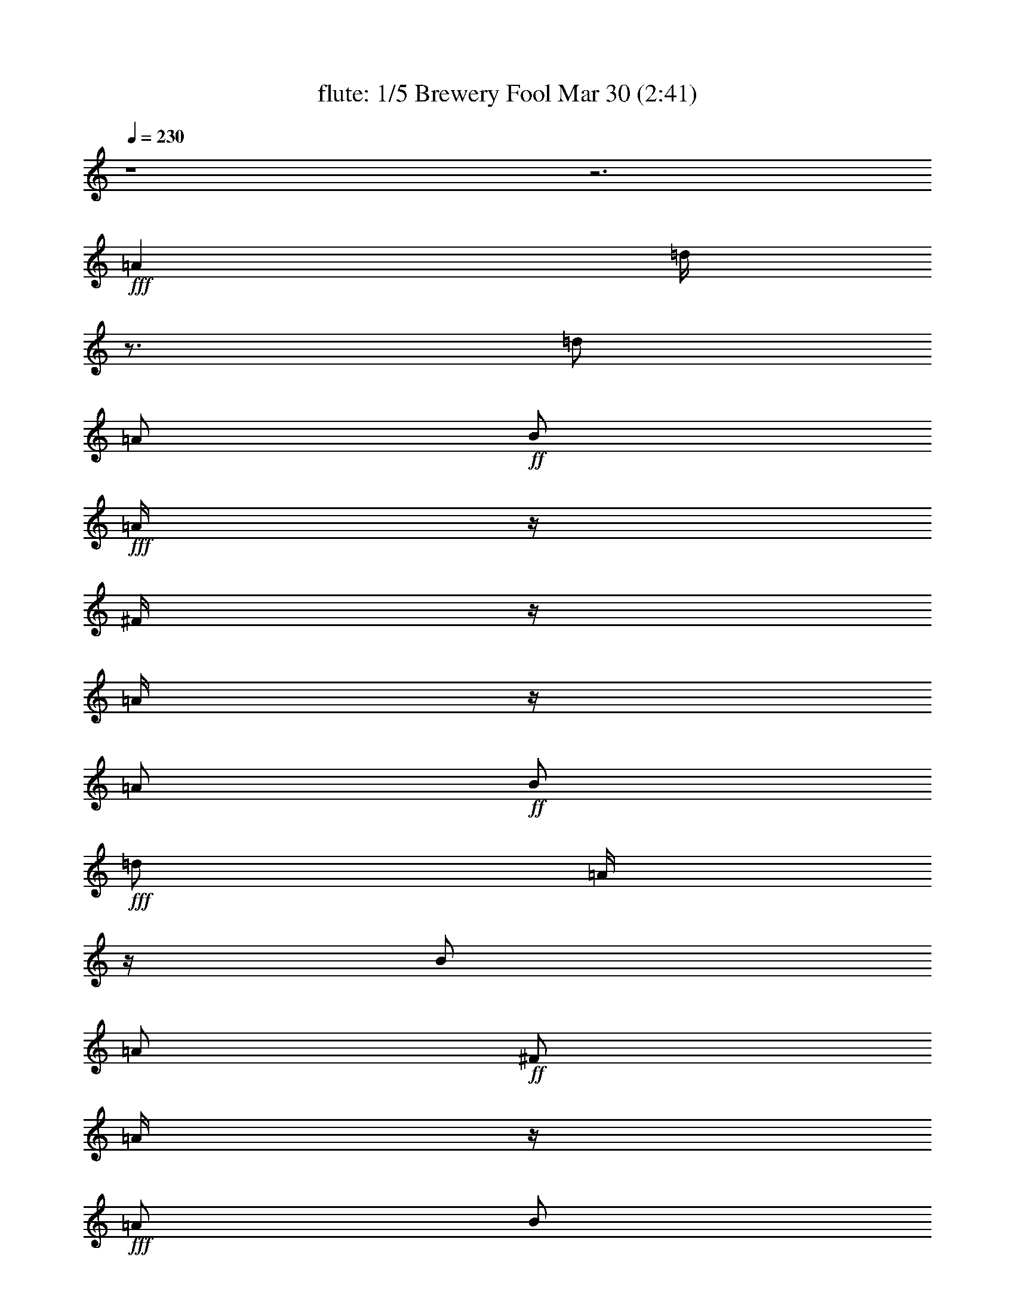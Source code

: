 %  Brewery Fool
%  conversion by morganfey
%  http://fefeconv.mirar.org/?filter_user=morganfey&view=all
%  30 Mar 4:21
%  using Firefern's ABC converter
%  
%  Artist: 
%  Mood: irish, toe-tapping
%  
%  Playing multipart files:
%    /play <filename> <part> sync
%  example:
%  pippin does:  /play weargreen 2 sync
%  samwise does: /play weargreen 3 sync
%  pippin does:  /playstart
%  
%  If you want to play a solo piece, skip the sync and it will start without /playstart.
%  
%  
%  Recommended solo or ensemble configurations (instrument/file):
%  quintet: flute/brewery_fool:1 - clarinet/brewery_fool:2 - harp/brewery_fool:3 - theorbo/brewery_fool:4 - drums/brewery_fool:5
%  

X:1
T: flute: 1/5 Brewery Fool Mar 30 (2:41)
Z: Transcribed by Firefern's ABC sequencer
%  Transcribed for Lord of the Rings Online playing
%  Transpose: 0 (0 octaves)
%  Tempo factor: 100%
L: 1/4
K: C
Q: 1/4=230
z4 z3
+fff+ =A
=d/4
z3/4
=d/2
=A/2
+ff+ B/2
+fff+ =A/4
z/4
^F/4
z/4
=A/4
z/4
=A/2
+ff+ B/2
+fff+ =d/2
=A/4
z/4
B/2
=A/2
+ff+ ^F/2
=A/4
z/4
+fff+ =A/2
B/2
=d/2
+ff+ e/2
+fff+ ^f
+ff+ e/2
=d/4
z/4
+fff+ B/2
e/4
z/4
e/4
z/4
=d/4
z/4
e/2
+ff+ =g/2
+fff+ ^f/2
+ff+ e/2
+fff+ =d/2
z/2
=d/2
=A/2
B/2
=A/4
z/4
^F/4
z/4
=A/4
z/4
=A/2
B/2
=d/2
=A/2
B/2
=A/2
^F/4
z/4
=A/4
z/4
=A/2
B/2
=d/2
e/2
^f/2
=d/4
z/4
e/2
^c/2
=d/2
B/4
z/4
=A/2
+ff+ ^F/2
+fff+ =D/2
z/2
=A3/4
z/4
=d/4
z3/4
=d/2
=A/2
+ff+ B/2
+fff+ =A/4
z/4
^F/4
z/4
=A/4
z/4
=A/2
+ff+ B/2
+fff+ =d/2
=A/4
z/4
B/2
=A/2
+ff+ ^F/2
=A/4
z/4
+fff+ =A/2
B/2
=d/2
+ff+ e/2
+fff+ ^f
+ff+ e/2
=d/4
z/4
+fff+ B/2
e/4
z/4
e/4
z/4
=d/4
z/4
e/2
+ff+ =g/2
+fff+ ^f/2
+ff+ e/2
+fff+ =d/2
z/2
=d/2
=A/2
B/2
=A/4
z/4
^F/4
z/4
=A/4
z/4
=A/2
B/2
=d/2
=A/2
B/2
=A/2
^F/4
z/4
=A/4
z/4
=A/2
B/2
=d/2
e/2
^f/2
=d/4
z/4
e/2
^c/2
=d/2
B/4
z/4
=A/2
+ff+ ^F/2
+fff+ =D/4
z3/4
^f/2
=g/2
=a/2
z/2
=a/2
=g/2
^f/2
+ff+ =g/2-
+fff+ [^f/4-=g/4]
^f/4
e/2
=d/4
z3/4
+ff+ =d/2
+fff+ =A/2
B/2
=A/2
^F/2
=A/4
z/4
=A/2
B/2
=d/2
+ff+ e/4
z/4
+fff+ ^f
+ff+ e/2
=d/4
z/4
+fff+ B/2
e/4
z/4
e/4
z/4
+ff+ =d/4
z/4
+fff+ e/2
+ff+ =g/2
^f/2
+f+ e/4
z/4
+fff+ =a/2
b/4
z/4
+ff+ =a/2
=g/4
z/4
^f/2
+f+ =g/2
+fff+ ^f/2
+ff+ e/2
=d/4
z3/4
=d/2
=A/2
B/2
+fff+ =A/4
z/4
+ff+ ^F/4
z/4
=A/4
z/4
+fff+ =A/2
B/2
=d/2
+ff+ e/2
+fff+ ^f/2
+ff+ =d/4
z/4
e/2
^c/2
+f+ =d/2
B/4
z/4
+fff+ =A/2
+ff+ ^F/2
=D/2
z/2
+fff+ =A3/4
z/4
=d/4
z3/4
=d/2
=A/2
+ff+ B/2
+fff+ =A/4
z/4
^F/4
z/4
=A/4
z/4
=A/2
+ff+ B/2
+fff+ =d/2
=A/4
z/4
B/2
=A/2
+ff+ ^F/2
=A/4
z/4
+fff+ =A/2
B/2
=d/2
+ff+ e/2
+fff+ ^f
+ff+ e/2
=d/4
z/4
+fff+ B/2
e/4
z/4
e/4
z/4
=d/4
z/4
e/2
+ff+ =g/2
+fff+ ^f/2
+ff+ e/2
+fff+ =d/2
z/2
=d/2
=A/2
B/2
=A/4
z/4
^F/4
z/4
=A/4
z/4
=A/2
B/2
=d/2
=A/2
B/2
=A/2
^F/4
z/4
=A/4
z/4
=A/2
B/2
=d/2
e/2
^f/2
=d/4
z/4
e/2
^c/2
=d/2
B/4
z/4
=A/2
+ff+ ^F/2
+fff+ =D/4
z7/4
=d/4
z3/4
=d/2
=A/2
+ff+ B/2
+fff+ =A/4
z/4
^F/4
z/4
=A/4
z/4
=A/2
+ff+ B/2
+fff+ =d/2
=A/4
z/4
B/2
=A/2
+ff+ ^F/2
=A/4
z/4
+fff+ =A/2
B/2
=d/2
+ff+ e/2
+fff+ ^f
+ff+ e/2
=d/4
z/4
+fff+ B/2
e/4
z/4
e/4
z/4
=d/4
z/4
e/2
+ff+ =g/2
+fff+ ^f/2
+ff+ e/2
+fff+ =d/2
z/2
=d/2
=A/2
B/2
=A/4
z/4
^F/4
z/4
=A/4
z/4
=A/2
B/2
=d/2
=A/2
B/2
=A/2
^F/4
z/4
=A/4
z/4
=A/2
B/2
=d/2
e/2
^f/2
=d/4
z/4
e/2
^c/2
=d/2
B/4
z/4
=A/2
+ff+ ^F/2
+fff+ =D/2
z/2
=A3/4
z/4
=d/4
z3/4
=d/2
=A/2
+ff+ B/2
+fff+ =A/4
z/4
^F/4
z/4
=A/4
z/4
=A/2
+ff+ B/2
+fff+ =d/2
=A/4
z/4
B/2
=A/2
+ff+ ^F/2
=A/4
z/4
+fff+ =A/2
B/2
=d/2
+ff+ e/2
+fff+ ^f
+ff+ e/2
=d/4
z/4
+fff+ B/2
e/4
z/4
e/4
z/4
=d/4
z/4
e/2
+ff+ =g/2
+fff+ ^f/2
+ff+ e/2
+fff+ =d/2
z/2
=d/2
=A/2
B/2
=A/4
z/4
^F/4
z/4
=A/4
z/4
=A/2
B/2
=d/2
=A/2
B/2
=A/2
^F/4
z/4
=A/4
z/4
=A/2
B/2
=d/2
e/2
^f/2
=d/4
z/4
e/2
^c/2
=d/2
B/4
z/4
=A/2
+ff+ ^F/2
+fff+ =D/4
z7/4
^f/4
z3/4
^f/4
+ff+ =g/2
+f+ ^f/4-
+ff+ [e/4-^f/4]
e3/4
=d/4
z3/4
+fff+ B
=A/2
z/2
B
=d/4
z3/4
^f/4
z3/4
^f/4
+ff+ =g/2
+f+ ^f/4-
+ff+ [e/4-^f/4]
e3/4
+fff+ =d/4
z3/4
^F/4
z/4
+f+ =G/2
+ff+ =A/2
B/2
+fff+ =d
z
^f/4
z3/4
^f/4
+ff+ =g/2
+f+ ^f/4-
+ff+ [e/4-^f/4]
e3/4
=d/4
z3/4
+fff+ B
+ff+ =A/2
z/2
+fff+ B
=d/2
z/2
^f/4
z3/4
+ff+ ^f/4
+f+ =g/2
+mf+ ^f/4
+f+ e
+ff+ =d/4
z3/4
^F/4
z/4
+f+ =G/2
+mf+ =A/2
+ff+ B/2
=d
z
+fff+ e/4
z3/4
+ff+ e/4
+mf+ =f/2
+f+ e/4-
[=d/4-e/4]
=d3/4
+ff+ =c/4
z3/4
^A/2
+mf+ =A/2
+ff+ =G/2
+f+ =A/2
^A/2
=A/2
=G/2
z/2
+fff+ e/4
z3/4
+ff+ e/4
=f/2
e/4-
[=d/4-e/4]
+f+ =d/2
z/4
+ff+ =c/4
z3/4
^A/4
z/4
+f+ =A/2
=G/2
+ff+ E/2
+mf+ =C3/4
z5/4
+fff+ b/4
z3/4
+ff+ =a/4
b/2
=a/4
+fff+ =g/4
z3/4
+ff+ e/4
=g/2
e/4
=d/2
z/2
B/4
+f+ =d/4
z/4
+mf+ B/4
+ff+ =A
=G/4
z3/4
E/4
z/4
+f+ =D/2
+ff+ E/2
+fff+ =G/2
+ff+ =A/2
=G/2
=A/2
B/2
+mf+ =d/2
+ff+ B/2
=d/2
e/2
=g3/4
z5/4
+fff+ =c'/4
z3/4
+ff+ =c'/4-
[=a/4-=c'/4]
+f+ =a/4
=d/4
+fff+ b/4
z3/4
+ff+ b/4-
[=g/4-b/4]
+f+ =g/4
=d/4
+ff+ =a/2
+f+ ^f/2-
[e/4-^f/4]
+mf+ e/4
+ff+ =d/2
+fff+ e
+ff+ ^f/2
z/2
+fff+ =c'/4
z3/4
+ff+ =c'/4-
[=a/4-=c'/4]
+f+ =a/4
=d/4
+fff+ b/4
z3/4
+ff+ b/4-
[=g/4-b/4]
+f+ =g/4
=d/4
+ff+ =a/2
+f+ ^f/2-
[e/4-^f/4]
+mf+ e/4
+ff+ =d/2
+fff+ e
+ff+ ^f/2
z/2
+fff+ =c'/4
z3/4
+ff+ =c'/4-
[=a/4-=c'/4]
+f+ =a/4
=d/4
+fff+ b/4
z3/4
+ff+ b/4-
[=g/4-b/4]
+f+ =g/4
=d/4
+ff+ =a/2
+f+ ^f/2-
[e/4-^f/4]
+mf+ e/4
+ff+ =d/2
e
^f
+fff+ =c'/4
z3/4
+ff+ =c'/4-
[=a/4-=c'/4]
+f+ =a/4
=d/4
+fff+ b/4
z3/4
+ff+ b/4-
[=g/4-b/4]
+f+ =g/4
=d/4
+ff+ =a/2
+f+ ^f/2-
[e/4-^f/4]
+mf+ e/4
+ff+ =d/2
+fff+ B
+ff+ =A3/4
z/4
+fff+ =d/4
z3/4
=d/2
=A/2
+ff+ B/2
+fff+ =A/4
z/4
^F/4
z/4
=A/4
z/4
=A/2
+ff+ B/2
+fff+ =d/2
=A/4
z/4
B/2
=A/2
+ff+ ^F/2
=A/4
z/4
+fff+ =A/2
B/2
=d/2
+ff+ e/2
+fff+ ^f
+ff+ e/2
=d/4
z/4
+fff+ B/2
e/4
z/4
e/4
z/4
=d/4
z/4
e/2
+ff+ =g/2
+fff+ ^f/2
+ff+ e/2
+fff+ =d/2
z/2
=d/2
=A/2
B/2
=A/4
z/4
^F/4
z/4
=A/4
z/4
=A/2
B/2
=d/2
=A/2
B/2
=A/2
^F/4
z/4
=A/4
z/4
=A/2
B/2
=d/2
e/2
^f/2
=d/4
z/4
e/2
^c/2
=d/2
B/4
z/4
=A/2
+ff+ ^F/2
+fff+ =D/2
z/2
=A3/4
z/4
=d/4
z3/4
=d/2
=A/2
+ff+ B/2
+fff+ =A/4
z/4
^F/4
z/4
=A/4
z/4
=A/2
+ff+ B/2
+fff+ =d/2
=A/4
z/4
B/2
=A/2
+ff+ ^F/2
=A/4
z/4
+fff+ =A/2
B/2
=d/2
+ff+ e/2
+fff+ ^f
+ff+ e/2
=d/4
z/4
+fff+ B/2
e/4
z/4
e/4
z/4
=d/4
z/4
e/2
+ff+ =g/2
+fff+ ^f/2
+ff+ e/2
+fff+ =d/2
z/2
=d/2
=A/2
B/2
=A/4
z/4
^F/4
z/4
=A/4
z/4
=A/2
B/2
=d/2
=A/2
B/2
=A/2
^F/4
z/4
=A/4
z/4
=A/2
B/2
=d/2
e/2
^f/2
=d/4
z/4
e/2
^c/2
=d/2
B/4
z/4
=A/2
+ff+ ^F/2
+fff+ =D/2
z/2
=A3/4
z/4
=d/4
z3/4
=d/2
=A/2
+ff+ B/2
+fff+ =A/4
z/4
^F/4
z/4
=A/4
z/4
=A/2
+ff+ B/2
+fff+ =d/2
=A/4
z/4
B/2
=A/2
+ff+ ^F/2
=A/4
z/4
+fff+ =A/2
B/2
=d/2
+ff+ e/2
+fff+ ^f
+ff+ e/2
=d/4
z/4
+fff+ B/2
e/4
z/4
e/4
z/4
=d/4
z/4
e/2
+ff+ =g/2
+fff+ ^f/2
+ff+ e/2
+fff+ =d/2
z/2
=d/2
=A/2
B/2
=A/4
z/4
^F/4
z/4
=A/4
z/4
=A/2
B/2
=d/2
=A/2
B/2
=A/2
^F/4
z/4
=A/4
z/4
=A/2
B/2
=d/2
e/2
^f/2
=d/4
z/4
e/2
^c/2
=d/2
B/4
z/4
=A/2
+ff+ ^F/2
+fff+ =D/4
z3/4
=A/2
z/2
=d/4
z3/4
=d/2
=A/2
+ff+ B/2
+fff+ =A/4
z/4
^F/4
z/4
=A/4
z/4
=A/2
+ff+ B/2
+fff+ =d/2
=A/4
z/4
B/2
=A/2
+ff+ ^F/2
=A/4
z/4
+fff+ =A/2
B/2
=d/2
+ff+ e/2
+fff+ ^f
+ff+ e/2
=d/4
z/4
+fff+ B/2
e/4
z/4
e/4
z/4
=d/4
z/4
e/2
+ff+ =g/2
+fff+ ^f/2
+ff+ e/2
+fff+ =d/2
z/2
=d/2
=A/2
B/2
=A/4
z/4
^F/4
z/4
=A/4
z/4
=A/2
B/2
=d/2
=A/2
B/2
=A/2
^F/4
z/4
=A/4
z/4
=A/2
B/2
=d/2
e/2
^f/2
=d/4
z/4
e/2
^c/2
=d/2
B/4
z/4
=A/2
+ff+ ^F/2
+fff+ =D/2
z/2
=A3/4
z/4
=d/4
z3/4
=d/2
=A/2
+ff+ B/2
+fff+ =A/4
z/4
^F/4
z/4
=A/4
z/4
=A/2
+ff+ B/2
+fff+ =d/2
=A/4
z/4
B/2
=A/2
+ff+ ^F/2
=A/4
z/4
+fff+ =A/2
B/2
=d/2
+ff+ e/2
+fff+ ^f
+ff+ e/2
=d/4
z/4
+fff+ B/2
e/4
z/4
e/4
z/4
=d/4
z/4
e/2
+ff+ =g/2
+fff+ ^f/2
+ff+ e/2
+fff+ =d/2
z/2
=d/2
=A/2
B/2
=A/4
z/4
^F/4
z/4
=A/4
z/4
=A/2
B/2
=d/2
=A/2
B/2
=A/2
^F/4
z/4
=A/4
z/4
=A/2
B/2
=d/2
e/2
^f/2
=d/4
z/4
e/2
^c/2
=d/2
B/4
z/4
=A/2
+ff+ ^F/2
+fff+ =D/4
z3/4
^f/2
=g/2
=a/2
z/2
=a/2
=g/2
^f/2
+ff+ =g/2-
+fff+ [^f/4-=g/4]
^f/4
e/2
=d/4
z3/4
+ff+ =d/2
+fff+ =A/2
B/2
=A/2
^F/2
=A/4
z/4
=A/2
B/2
=d/2
+ff+ e/4
z/4
+fff+ ^f
+ff+ e/2
=d/4
z/4
+fff+ B/2
e/4
z/4
e/4
z/4
+ff+ =d/4
z/4
+fff+ e/2
+ff+ =g/2
^f/2
+f+ e/4
z/4
+fff+ =a/2
b/4
z/4
+ff+ =a/2
=g/4
z/4
^f/2
+f+ =g/2
+fff+ ^f/2
+ff+ e/2
=d/4
z3/4
=d/2
=A/2
B/2
+fff+ =A/4
z/4
+ff+ ^F/4
z/4
=A/4
z/4
+fff+ =A/2
B/2
=d/2
+ff+ e/2
+fff+ ^f/2
+ff+ =d/4
z/4
e/2
^c/2
+f+ =d/2
B/4
z/4
+fff+ =A/2
+ff+ ^F/2
=D/2
z3/2
+fff+ =d/4
z3/4
=d/2
=A/2
+ff+ B/2
+fff+ =A/4
z/4
^F/4
z/4
=A/4
z/4
=A/2
+ff+ B/2
+fff+ =d/2
=A/4
z/4
B/2
=A/2
+ff+ ^F/2
=A/4
z/4
+fff+ =A/2
B/2
=d/2
+ff+ e/2
+fff+ ^f
+ff+ e/2
=d/4
z/4
+fff+ B/2
e/4
z/4
e/4
z/4
=d/4
z/4
e/2
+ff+ =g/2
+fff+ ^f/2
+ff+ e/2
+fff+ =d/2
z/2
=d/2
=A/2
B/2
=A/4
z/4
^F/4
z/4
=A/4
z/4
=A/2
B/2
=d/2
=A/2
B/2
=A/2
^F/4
z/4
=A/4
z/4
=A/2
B/2
=d/2
e/2
^f/2
=d/4
z/4
e/2
^c/2
=d/2
B/4
z/4
=A/2
+ff+ ^F/2
+fff+ =D/2
z3/2
=d/4
z3/4
=d/2
=A/2
+ff+ B/2
+fff+ =A/4
z/4
^F/4
z/4
=A/4
z/4
=A/2
+ff+ B/2
+fff+ =d/2
=A/4
z/4
B/2
=A/2
+ff+ ^F/2
=A/4
z/4
+fff+ =A/2
B/2
=d/2
+ff+ e/2
+fff+ ^f
+ff+ e/2
=d/4
z/4
+fff+ B/2
e/4
z/4
e/4
z/4
=d/4
z/4
e/2
+ff+ =g/2
+fff+ ^f/2
+ff+ e/2
+fff+ =d/2
z/2
=d/2
=A/2
B/2
=A/4
z/4
^F/4
z/4
=A/4
z/4
=A/2
B/2
=d/2
=A/2
B/2
=A/2
^F/4
z/4
=A/4
z/4
=A/2
B/2
=d/2
e/2
^f/2
=d/4
z/4
e/2
^c/2
=d/2
B/4
z/4
=A/2
+ff+ ^F/2
+fff+ =D/2
z3/2
=d/4
z3/4
=d/2
=A/2
+ff+ B/2
+fff+ =A/4
z/4
^F/4
z/4
=A/4
z/4
=A/2
+ff+ B/2
+fff+ =d/2
=A/4
z/4
B/2
=A/2
+ff+ ^F/2
=A/4
z/4
+fff+ =A/2
B/2
=d/2
+ff+ e/2
+fff+ ^f
+ff+ e/2
=d/4
z/4
+fff+ B/2
e/4
z/4
e/4
z/4
=d/4
z/4
e/2
+ff+ =g/2
+fff+ ^f/2
+ff+ e/2
+fff+ =d/2
z/2
=d/2
=A/2
B/2
=A/4
z/4
^F/4
z/4
=A/4
z/4
=A/2
B/2
=d/2
=A/2
B/2
=A/2
^F/4
z/4
=A/4
z/4
=A/2
B/2
=d/2
e/2
^f/2
=d/4
z/4
e/2
^c/2
=d/2
B/4
z/4
=A/2
+ff+ ^F/2
+fff+ =D/2
z3/2
=d/4
z3/4
=d/2
=A/2
+ff+ B/2
+fff+ =A/4
z/4
^F/4
z/4
=A/4
z/4
=A/2
+ff+ B/2
+fff+ =d/2
=A/4
z/4
B/2
=A/2
+ff+ ^F/2
=A/4
z/4
+fff+ =A/2
B/2
=d/2
+ff+ e/2
+fff+ ^f
+ff+ e/2
=d/4
z/4
+fff+ B/2
e/4
z/4
e/4
z/4
=d/4
z/4
e/2
+ff+ =g/2
+fff+ ^f/2
+ff+ e/2
+fff+ =d/2
z/2
=d/2
=A/2
B/2
=A/4
z/4
^F/4
z/4
=A/4
z/4
=A/2
B/2
=d/2
=A/2
B/2
=A/2
^F/4
z/4
=A/4
z/4
=A/2
B/2
=d/2
e/2
^f/2
=d/4
z/4
e/2
^c/2
=d/2
B/4
z/4
=A/2
+ff+ ^F/2
+fff+ =D/2


X:2
T: clarinet: 2/5 Brewery Fool Mar 30 (2:41)
Z: Transcribed by Firefern's ABC sequencer
%  Transcribed for Lord of the Rings Online playing
%  Transpose: 0 (0 octaves)
%  Tempo factor: 100%
L: 1/4
K: C
Q: 1/4=230
z4 z3
+ff+ =A,
+f+ =D/4
z3/4
=D/2
=A,/2
+mf+ B,/2
=A,/4
z/4
+f+ ^F,/4
z/4
=A,/4
z/4
+ff+ =A,/2
+mf+ B,/2
+ff+ =D/2
+mf+ =A,/4
z/4
+f+ B,/2
+mf+ =A,/2
^F,/2
=A,/4
z/4
+ff+ =A,/2
+f+ B,/2
=D/2
+mf+ E/2
+f+ ^F
+mf+ E/2
=D/4
z/4
B,/2
+f+ E/4
z/4
+mf+ E/4
z/4
=D/4
z/4
+f+ E/2
+mf+ =G/2
^F/2
E/2
+f+ =D/2
z/2
+mf+ =D/2
+f+ =A,/2
B,/2
=A,/4
z/4
^F,/4
z/4
+mf+ =A,/4
z/4
+ff+ =A,/2
+mf+ B,/2
+ff+ =D/2
+f+ =A,/2
B,/2
+mf+ =A,/2
^F,/4
z/4
+f+ =A,/4
z/4
=A,/2
B,/2
=D/2
E/2
+ff+ ^F/2
+mf+ =D/4
z/4
E/2
+f+ ^C/2
+mf+ =D/2
+f+ B,/4
z/4
=A,/2
+mf+ ^F,/2
+f+ =D,/2
z/2
+ff+ =A,/2
z/2
+f+ =D/4
z3/4
=D/2
=A,/2
+mf+ B,/2
=A,/4
z/4
+f+ ^F,/4
z/4
=A,/4
z/4
+ff+ =A,/2
+mf+ B,/2
+ff+ =D/2
+mf+ =A,/4
z/4
+f+ B,/2
+mf+ =A,/2
^F,/2
=A,/4
z/4
+ff+ =A,/2
+f+ B,/2
=D/2
+mf+ E/2
+f+ ^F
+mf+ E/2
=D/4
z/4
B,/2
+f+ E/4
z/4
+mf+ E/4
z/4
=D/4
z/4
+f+ E/2
+mf+ =G/2
^F/2
E/2
+f+ =D/2
z/2
+mf+ =D/2
+f+ =A,/2
B,/2
=A,/4
z/4
^F,/4
z/4
+mf+ =A,/4
z/4
+ff+ =A,/2
+mf+ B,/2
+ff+ =D/2
+f+ =A,/2
B,/2
+mf+ =A,/2
^F,/4
z/4
+f+ =A,/4
z/4
=A,/2
B,/2
=D/2
E/2
+ff+ ^F/2
+mf+ =D/4
z/4
E/2
+f+ ^C/2
+mf+ =D/2
+f+ B,/4
z/4
=A,/2
+mf+ ^F,/2
+f+ =D,/4
z3/4
+ff+ ^F/2
+f+ =G/2
+ff+ =A/2
z/2
+f+ =A/2
=G/2
+ff+ ^F/2
+mf+ =G/2-
+f+ [^F/4-=G/4]
^F/4
+mf+ E/2
+f+ =D/4
z3/4
+mf+ =D/2
+f+ =A,/2
+mf+ B,/2
=A,/2
+f+ ^F,/2
=A,/4
z/4
=A,/2
+mf+ B,/2
+f+ =D/2
+mf+ E/4
z/4
+f+ ^F
+mf+ E/2
=D/4
z/4
+f+ B,/2
E/4
z/4
E/4
z/4
+mf+ =D/4
z/4
+f+ E/2
+mf+ =G/2
^F/2
+mp+ E/4
z/4
+mf+ =A/2
+f+ B/4
z/4
+mf+ =A/2
=G/4
z/4
^F/2
+p+ =G/2
+mf+ ^F/2
+mp+ E/2
+mf+ =D/4
z3/4
=D/2
=A,/2
B,/2
=A,/4
z/4
^F,/4
z/4
=A,/4
z/4
=A,/2
B,/2
+f+ =D/2
+mf+ E/2
+f+ ^F/2
+mp+ =D/4
z/4
+mf+ E/2
+mp+ ^C/2
=D/2
B,/4
z/4
+mf+ =A,/2
^F,/2
=D,/2
z/2
+f+ =A,3/4
z/4
=D/4
z3/4
=D/2
=A,/2
+mf+ B,/2
=A,/4
z/4
+f+ ^F,/4
z/4
=A,/4
z/4
+ff+ =A,/2
+mf+ B,/2
+ff+ =D/2
+mf+ =A,/4
z/4
+f+ B,/2
+mf+ =A,/2
^F,/2
=A,/4
z/4
+ff+ =A,/2
+f+ B,/2
=D/2
+mf+ E/2
+f+ ^F
+mf+ E/2
=D/4
z/4
B,/2
+f+ E/4
z/4
+mf+ E/4
z/4
=D/4
z/4
+f+ E/2
+mf+ =G/2
^F/2
E/2
+f+ =D/2
z/2
+mf+ =D/2
+f+ =A,/2
B,/2
=A,/4
z/4
^F,/4
z/4
+mf+ =A,/4
z/4
+ff+ =A,/2
+mf+ B,/2
+ff+ =D/2
+f+ =A,/2
B,/2
+mf+ =A,/2
^F,/4
z/4
+f+ =A,/4
z/4
=A,/2
B,/2
=D/2
E/2
+ff+ ^F/2
+mf+ =D/4
z/4
E/2
+f+ ^C/2
+mf+ =D/2
+f+ B,/4
z/4
=A,/2
+mf+ ^F,/2
+f+ =D,/4
z3/4
=A,
^F/4
z3/4
+ff+ ^F/2
+mf+ =D/2
+f+ E/2
+mf+ =D/4
z/4
B,/4
z/4
=D/4
z/4
+f+ =D/2
E/2
^F/2
+mf+ =D/2
+f+ E/2
+mf+ =D/4
z/4
B,/2
+f+ =D/4
z/4
=D/4
z/4
+ff+ E/2
+f+ ^F/2
=G/4
z/4
=A
=G/2
^F/2
+mf+ E/2
+f+ =G/4
z/4
=G/4
z/4
^F/4
z/4
=G/4
z/4
B/2
+mf+ =A/2
=G/2
+ff+ ^F/2
z/2
^F/2
+mf+ =D/2
+f+ E/2
+mf+ =D/4
z/4
B,/2
=D/4
z/4
+f+ =D/2
E/2
^F/2
+mf+ =D/2
E/2
=D/4
z/4
+f+ B,/4
z/4
+mf+ =D/4
z/4
+f+ =D/2
+ff+ E/2
+f+ ^F/2-
[^F/4=G/4-]
=G/4
=A/2
+ff+ ^F/2
+f+ =G/2
E/2
+mf+ ^F/2
=G/2
+f+ ^F/2
E/2
^F/2
z/2
=A,
^F/4
z3/4
+ff+ ^F/2
+mf+ =D/2
+f+ E/2
+mf+ =D/4
z/4
B,/4
z/4
=D/4
z/4
+f+ =D/2
E/2
^F/2
+mf+ =D/2
+f+ E/2
+mf+ =D/4
z/4
B,/2
+f+ =D/4
z/4
=D/4
z/4
+ff+ E/2
+f+ ^F/2
=G/4
z/4
=A
=G/2
^F/2
+mf+ E/2
+f+ =G/4
z/4
=G/4
z/4
^F/4
z/4
=G/4
z/4
B/2
+mf+ =A/2
=G/2
+ff+ ^F/2
z/2
^F/2
+mf+ =D/2
+f+ E/2
+mf+ =D/4
z/4
B,/2
=D/4
z/4
+f+ =D/2
E/2
^F/2
+mf+ =D/2
E/2
=D/4
z/4
+f+ B,/4
z/4
+mf+ =D/4
z/4
+f+ =D/2
+ff+ E/2
+f+ ^F/2-
[^F/4=G/4-]
=G/4
=A/2
+ff+ ^F/2
+f+ =G/2
E/2
+mf+ ^F/2
=G/2
+f+ ^F/2
E/2
^F/2
z3/2
+ff+ [=D,/2^F,/2=A,/2]
z4 z4 z4 z5/4
[=G,/4-=C/4-]
[E,5/4-=G,5/4=C5/4]
+f+ E,/4
z/2
+ff+ [=D,3/4^F,3/4=A,3/4]
z4 z4 z4 z5/4
[=D,3/2^F,3/2=A,3/2]
z/2
+f+ [E,/2-=G,/2=C/2]
E,/4
z4 z4 z4 z5/4
[E,3/2=G,3/2=C3/2]
z/2
+ff+ [=D,/2-=G,/2B,/2]
=D,/4
z4 z4 z4 z13/4
[=D,3/4^F,3/4=A,3/4]
z4 z5/4
[E,3/2-=G,3/2=C3/2]
E,/4
z/4
[=D,3/4^F,3/4=A,3/4]
z4 z5/4
+f+ [E,5/4=G,5/4=C5/4]
z3/4
+ff+ [=D,/2^F,/2=A,/2]
z3/2
[E,5/4-=G,5/4=C5/4]
+f+ E,/4
z/2
+ff+ [=D,/2^F,/2=A,/2]
z3/2
+f+ [E,5/4-=G,5/4=C5/4-]
[E,/4=C/4]
z/2
+ff+ [=D,/2^F,/2=A,/2]
z3/2
+f+ [E,5/4-=G,5/4=C5/4]
E,/4
z/2
+ff+ [=D,/2^F,/2=A,/2]
z7/2
+f+ =D/4
z3/4
=D/2
=A,/2
+mf+ B,/2
=A,/4
z/4
+f+ ^F,/4
z/4
=A,/4
z/4
+ff+ =A,/2
+mf+ B,/2
+ff+ =D/2
+mf+ =A,/4
z/4
+f+ B,/2
+mf+ =A,/2
^F,/2
=A,/4
z/4
+ff+ =A,/2
+f+ B,/2
=D/2
+mf+ E/2
+f+ ^F
+mf+ E/2
=D/4
z/4
B,/2
+f+ E/4
z/4
+mf+ E/4
z/4
=D/4
z/4
+f+ E/2
+mf+ =G/2
^F/2
E/2
+f+ =D/2
z/2
+mf+ =D/2
+f+ =A,/2
B,/2
=A,/4
z/4
^F,/4
z/4
+mf+ =A,/4
z/4
+ff+ =A,/2
+mf+ B,/2
+ff+ =D/2
+f+ =A,/2
B,/2
+mf+ =A,/2
^F,/4
z/4
+f+ =A,/4
z/4
=A,/2
B,/2
=D/2
E/2
+ff+ ^F/2
+mf+ =D/4
z/4
E/2
+f+ ^C/2
+mf+ =D/2
+f+ B,/4
z/4
=A,/2
+mf+ ^F,/2
+f+ =D,/4
z3/4
+ff+ =A,/2
z/2
+f+ =D/4
z3/4
=D/2
=A,/2
+mf+ B,/2
=A,/4
z/4
+f+ ^F,/4
z/4
=A,/4
z/4
+ff+ =A,/2
+mf+ B,/2
+ff+ =D/2
+mf+ =A,/4
z/4
+f+ B,/2
+mf+ =A,/2
^F,/2
=A,/4
z/4
+ff+ =A,/2
+f+ B,/2
=D/2
+mf+ E/2
+f+ ^F
+mf+ E/2
=D/4
z/4
B,/2
+f+ E/4
z/4
+mf+ E/4
z/4
=D/4
z/4
+f+ E/2
+mf+ =G/2
^F/2
E/2
+f+ =D/2
z/2
+mf+ =D/2
+f+ =A,/2
B,/2
=A,/4
z/4
^F,/4
z/4
+mf+ =A,/4
z/4
+ff+ =A,/2
+mf+ B,/2
+ff+ =D/2
+f+ =A,/2
B,/2
+mf+ =A,/2
^F,/4
z/4
+f+ =A,/4
z/4
=A,/2
B,/2
=D/2
E/2
+ff+ ^F/2
+mf+ =D/4
z/4
E/2
+f+ ^C/2
+mf+ =D/2
+f+ B,/4
z/4
=A,/2
+mf+ ^F,/2
+f+ =D,/4
z3/4
+ff+ =A,/2
z/2
+f+ ^F/4
z3/4
+ff+ ^F/2
+mf+ =D/2
+f+ E/2
+mf+ =D/4
z/4
B,/4
z/4
=D/4
z/4
+f+ =D/2
E/2
^F/2
+mf+ =D/2
+f+ E/2
+mf+ =D/4
z/4
B,/2
+f+ =D/4
z/4
=D/4
z/4
+ff+ E/2
+f+ ^F/2
=G/4
z/4
=A
=G/2
^F/2
+mf+ E/2
+f+ =G/4
z/4
=G/4
z/4
^F/4
z/4
=G/4
z/4
B/2
+mf+ =A/2
=G/2
+ff+ ^F/2
z/2
^F/2
+mf+ =D/2
+f+ E/2
+mf+ =D/4
z/4
B,/2
=D/4
z/4
+f+ =D/2
E/2
^F/2
+mf+ =D/2
E/2
=D/4
z/4
+f+ B,/4
z/4
+mf+ =D/4
z/4
+f+ =D/2
+ff+ E/2
+f+ ^F/2-
[^F/4=G/4-]
=G/4
=A/2
+ff+ ^F/2
+f+ =G/2
E/2
+mf+ ^F/2
=G/2
+f+ ^F/2
E/2
^F/2
z3/2
^F/4
z3/4
+ff+ ^F/2
+mf+ =D/2
+f+ E/2
+mf+ =D/4
z/4
B,/4
z/4
=D/4
z/4
+f+ =D/2
E/2
^F/2
+mf+ =D/2
+f+ E/2
+mf+ =D/4
z/4
B,/2
+f+ =D/4
z/4
=D/4
z/4
+ff+ E/2
+f+ ^F/2
=G/4
z/4
=A
=G/2
^F/2
+mf+ E/2
+f+ =G/4
z/4
=G/4
z/4
^F/4
z/4
=G/4
z/4
B/2
+mf+ =A/2
=G/2
+ff+ ^F/2
z/2
^F/2
+mf+ =D/2
+f+ E/2
+mf+ =D/4
z/4
B,/2
=D/4
z/4
+f+ =D/2
E/2
^F/2
+mf+ =D/2
E/2
=D/4
z/4
+f+ B,/4
z/4
+mf+ =D/4
z/4
+f+ =D/2
+ff+ E/2
+f+ ^F/2-
[^F/4=G/4-]
=G/4
=A/2
+ff+ ^F/2
+f+ =G/2
E/2
+mf+ ^F/2
=G/2
+f+ ^F/2
E/2
^F/2
z3/2
^F/4
z3/4
+ff+ ^F/2
+mf+ =D/2
+f+ E/2
+mf+ =D/4
z/4
B,/4
z/4
=D/4
z/4
+f+ =D/2
E/2
^F/2
+mf+ =D/2
+f+ E/2
+mf+ =D/4
z/4
B,/2
+f+ =D/4
z/4
=D/4
z/4
+ff+ E/2
+f+ ^F/2
=G/4
z/4
=A
=G/2
^F/2
+mf+ E/2
+f+ =G/4
z/4
=G/4
z/4
^F/4
z/4
=G/4
z/4
B/2
+mf+ =A/2
=G/2
+ff+ ^F/2
z/2
^F/2
+mf+ =D/2
+f+ E/2
+mf+ =D/4
z/4
B,/2
=D/4
z/4
+f+ =D/2
E/2
^F/2
+mf+ =D/2
E/2
=D/4
z/4
+f+ B,/4
z/4
+mf+ =D/4
z/4
+f+ =D/2
+ff+ E/2
+f+ ^F/2-
[^F/4=G/4-]
=G/4
=A/2
+ff+ ^F/2
+f+ =G/2
E/2
+mf+ ^F/2
=G/2
+f+ ^F/2
E/2
^F/2
z/2
^F/2
+ff+ =G/2
=A/2
z/2
+f+ =A/2
=G/2
+ff+ ^F/2
+mf+ =G/2-
+f+ [^F/4-=G/4]
^F/4
+mf+ E/2
+f+ =D/4
z3/4
+mf+ =D/2
+f+ =A,/2
+mf+ B,/2
=A,/2
+f+ ^F,/2
=A,/4
z/4
=A,/2
+mf+ B,/2
+f+ =D/2
+mf+ E/4
z/4
+f+ ^F
+mf+ E/2
=D/4
z/4
+f+ B,/2
E/4
z/4
E/4
z/4
+mf+ =D/4
z/4
+f+ E/2
+mf+ =G/2
^F/2
+mp+ E/4
z/4
+mf+ =A/2
+f+ B/4
z/4
+mf+ =A/2
=G/4
z/4
^F/2
+p+ =G/2
+mf+ ^F/2
+mp+ E/2
+mf+ =D/4
z3/4
=D/2
=A,/2
B,/2
=A,/4
z/4
^F,/4
z/4
=A,/4
z/4
=A,/2
B,/2
+f+ =D/2
+mf+ E/2
+f+ ^F/2
+mp+ =D/4
z/4
+mf+ E/2
+mp+ ^C/2
=D/2
B,/4
z/4
+mf+ =A,/2
^F,/2
=D,
z
+f+ =D/4
z3/4
=D/2
=A,/2
+mf+ B,/2
=A,/4
z/4
+f+ ^F,/4
z/4
=A,/4
z/4
+ff+ =A,/2
+mf+ B,/2
+ff+ =D/2
+mf+ =A,/4
z/4
+f+ B,/2
+mf+ =A,/2
^F,/2
=A,/4
z/4
+ff+ =A,/2
+f+ B,/2
=D/2
+mf+ E/2
+f+ ^F
+mf+ E/2
=D/4
z/4
B,/2
+f+ E/4
z/4
+mf+ E/4
z/4
=D/4
z/4
+f+ E/2
+mf+ =G/2
^F/2
E/2
+f+ =D/2
z/2
+mf+ =D/2
+f+ =A,/2
B,/2
=A,/4
z/4
^F,/4
z/4
+mf+ =A,/4
z/4
+ff+ =A,/2
+mf+ B,/2
+ff+ =D/2
+f+ =A,/2
B,/2
+mf+ =A,/2
^F,/4
z/4
+f+ =A,/4
z/4
=A,/2
B,/2
=D/2
E/2
+ff+ ^F/2
+mf+ =D/4
z/4
E/2
+f+ ^C/2
+mf+ =D/2
+f+ B,/4
z/4
=A,/2
+mf+ ^F,/2
+f+ =D,/4
z3/4
+ff+ =A,/2
z/2
+f+ ^F/4
z3/4
+ff+ ^F/2
+mf+ =D/2
+f+ E/2
+mf+ =D/4
z/4
B,/4
z/4
=D/4
z/4
+f+ =D/2
E/2
^F/2
+mf+ =D/2
+f+ E/2
+mf+ =D/4
z/4
B,/2
+f+ =D/4
z/4
=D/4
z/4
+ff+ E/2
+f+ ^F/2
=G/4
z/4
=A
=G/2
^F/2
+mf+ E/2
+f+ =G/4
z/4
=G/4
z/4
^F/4
z/4
=G/4
z/4
B/2
+mf+ =A/2
=G/2
+ff+ ^F/2
z/2
^F/2
+mf+ =D/2
+f+ E/2
+mf+ =D/4
z/4
B,/2
=D/4
z/4
+f+ =D/2
E/2
^F/2
+mf+ =D/2
E/2
=D/4
z/4
+f+ B,/4
z/4
+mf+ =D/4
z/4
+f+ =D/2
+ff+ E/2
+f+ ^F/2-
[^F/4=G/4-]
=G/4
=A/2
+ff+ ^F/2
+f+ =G/2
E/2
+mf+ ^F/2
=G/2
+f+ ^F/2
E/2
^F/2
z3/2
^F/4
z3/4
+ff+ ^F/2
+mf+ =D/2
+f+ E/2
+mf+ =D/4
z/4
B,/4
z/4
=D/4
z/4
+f+ =D/2
E/2
^F/2
+mf+ =D/2
+f+ E/2
+mf+ =D/4
z/4
B,/2
+f+ =D/4
z/4
=D/4
z/4
+ff+ E/2
+f+ ^F/2
=G/4
z/4
=A
=G/2
^F/2
+mf+ E/2
+f+ =G/4
z/4
=G/4
z/4
^F/4
z/4
=G/4
z/4
B/2
+mf+ =A/2
=G/2
+ff+ ^F/2
z/2
^F/2
+mf+ =D/2
+f+ E/2
+mf+ =D/4
z/4
B,/2
=D/4
z/4
+f+ =D/2
E/2
^F/2
+mf+ =D/2
E/2
=D/4
z/4
+f+ B,/4
z/4
+mf+ =D/4
z/4
+f+ =D/2
+ff+ E/2
+f+ ^F/2-
[^F/4=G/4-]
=G/4
=A/2
+ff+ ^F/2
+f+ =G/2
E/2
+mf+ ^F/2
=G/2
+f+ ^F/2
E/2
^F/2
z3/2
^F/4
z3/4
+ff+ ^F/2
+mf+ =D/2
+f+ E/2
+mf+ =D/4
z/4
B,/4
z/4
=D/4
z/4
+f+ =D/2
E/2
^F/2
+mf+ =D/2
+f+ E/2
+mf+ =D/4
z/4
B,/2
+f+ =D/4
z/4
=D/4
z/4
+ff+ E/2
+f+ ^F/2
=G/4
z/4
=A
=G/2
^F/2
+mf+ E/2
+f+ =G/4
z/4
=G/4
z/4
^F/4
z/4
=G/4
z/4
B/2
+mf+ =A/2
=G/2
+ff+ ^F/2
z/2
^F/2
+mf+ =D/2
+f+ E/2
+mf+ =D/4
z/4
B,/2
=D/4
z/4
+f+ =D/2
E/2
^F/2
+mf+ =D/2
E/2
=D/4
z/4
+f+ B,/4
z/4
+mf+ =D/4
z/4
+f+ =D/2
+ff+ E/2
+f+ ^F/2-
[^F/4=G/4-]
=G/4
=A/2
+ff+ ^F/2
+f+ =G/2
E/2
+mf+ ^F/2
=G/2
+f+ ^F/2
E/2
^F/2


X:3
T: harp: 3/5 Brewery Fool Mar 30 (2:41)
Z: Transcribed by Firefern's ABC sequencer
%  Transcribed for Lord of the Rings Online playing
%  Transpose: 0 (0 octaves)
%  Tempo factor: 100%
L: 1/4
K: C
Q: 1/4=230
z4 z4
+mf+ [=d-^f-=a-]
+f+ [=D/2^F/2=A/2=d/2-^f/2-=a/2-]
+mf+ [=d3/2-^f3/2-=a3/2-]
+f+ [=D/2^F/2=A/2-=d/2-^f/2-=a/2-]
[=A/4=d/4-^f/4-=a/4-]
+mf+ [=d5/4-^f5/4-=a5/4-]
+f+ [=D/2^F/2=A/2-=d/2-^f/2-=a/2-]
[=A/4=d/4-^f/4-=a/4-]
+mf+ [=d5/4-^f5/4-=a5/4-]
+f+ [=D/2^F/2=A/2=d/2^f/2=a/2]
z/2
[=d-=g-b-]
[=D3/4=G3/4B3/4=d3/4-=g3/4-b3/4-]
[=d-=gb-]
+mf+ [=d/4b/4]
+f+ [=D/4-=G/4B/4-]
+mf+ [=D/4B/4]
z/2
+f+ [^c-e-=a-]
[^C/2E/2-=A/2-^c/2-e/2-=a/2-]
[E/4=A/4^c/4-e/4-=a/4-]
[^c-e-=a]
[^c/4e/4-]
[^C/4-E/4-=A/4-e/4]
[^C/2E/2=A/2]
z/4
[=d-^f-=a-]
[=D3/4^F3/4=A3/4=d3/4-^f3/4-=a3/4-]
[=d5/4-^f5/4-=a5/4-]
[=D3/4^F3/4=A3/4=d3/4-^f3/4-=a3/4-]
[=d5/4-^f5/4-=a5/4-]
[=D3/4^F3/4=A3/4=d3/4-^f3/4-=a3/4-]
[=d5/4-^f5/4-=a5/4-]
[=D/4-^F/4-=A/4-=d/4^f/4=a/4]
+mf+ [=D/4^F/4=A/4]
z/2
+f+ [=d-^f-=a-]
[=D/2^F/2=A/2=d/2-^f/2=a/2-]
[=d/4=a/4]
z/4
[=d-=g-b-]
[=D/4-=G/4-B/4-=d/4-=g/4b/4-]
[=D/4=G/4-B/4=d/4b/4]
=G/4
z/4
[^ce-=a-]
[E/2=A/2^c/2e/2=a/2]
z/2
[=d^f=a]
[^F/2=A/2=d/2]
z/2
+mf+ [=d-^f-=a-]
+f+ [=D/2^F/2=A/2=d/2-^f/2-=a/2-]
+mf+ [=d3/2-^f3/2-=a3/2-]
+f+ [=D/2^F/2=A/2-=d/2-^f/2-=a/2-]
[=A/4=d/4-^f/4-=a/4-]
+mf+ [=d5/4-^f5/4-=a5/4-]
+f+ [=D/2^F/2=A/2-=d/2-^f/2-=a/2-]
[=A/4=d/4-^f/4-=a/4-]
+mf+ [=d5/4-^f5/4-=a5/4-]
+f+ [=D/2^F/2=A/2=d/2^f/2=a/2]
z/2
[=d-=g-b-]
[=D3/4=G3/4B3/4=d3/4-=g3/4-b3/4-]
[=d-=gb-]
+mf+ [=d/4b/4]
+f+ [=D/4-=G/4B/4-]
+mf+ [=D/4B/4]
z/2
+f+ [^c-e-=a-]
[^C/2E/2-=A/2-^c/2-e/2-=a/2-]
[E/4=A/4^c/4-e/4-=a/4-]
[^c-e-=a]
[^c/4e/4-]
[^C/4-E/4-=A/4-e/4]
[^C/2E/2=A/2]
z/4
[=d-^f-=a-]
[=D3/4^F3/4=A3/4=d3/4-^f3/4-=a3/4-]
[=d5/4-^f5/4-=a5/4-]
[=D3/4^F3/4=A3/4=d3/4-^f3/4-=a3/4-]
[=d5/4-^f5/4-=a5/4-]
[=D3/4^F3/4=A3/4=d3/4-^f3/4-=a3/4-]
[=d5/4-^f5/4-=a5/4-]
[=D/4-^F/4-=A/4-=d/4^f/4=a/4]
+mf+ [=D/4^F/4=A/4]
z/2
+f+ [=d-^f-=a-]
[=D/2^F/2=A/2=d/2-^f/2=a/2-]
[=d/4=a/4]
z/4
[=d-=g-b-]
[=D/4-=G/4-B/4-=d/4-=g/4b/4-]
[=D/4=G/4-B/4=d/4b/4]
=G/4
z/4
[^ce-=a-]
[E/2=A/2^c/2e/2=a/2]
z/2
[=d^f=a]
[^F/2=A/2=d/2]
z/2
+mf+ [=d-^f-=a-]
+f+ [=D/2^F/2=A/2=d/2-^f/2-=a/2-]
+mf+ [=d3/2-^f3/2-=a3/2-]
+f+ [=D/2^F/2=A/2-=d/2-^f/2-=a/2-]
[=A/4=d/4-^f/4-=a/4-]
+mf+ [=d5/4-^f5/4-=a5/4-]
+f+ [=D/2^F/2=A/2-=d/2-^f/2-=a/2-]
[=A/4=d/4-^f/4-=a/4-]
+mf+ [=d5/4-^f5/4-=a5/4-]
+f+ [=D/2^F/2=A/2=d/2^f/2=a/2]
z/2
[=d-=g-b-]
[=D3/4=G3/4B3/4=d3/4-=g3/4-b3/4-]
[=d-=gb-]
+mf+ [=d/4b/4]
+f+ [=D/4-=G/4B/4-]
+mf+ [=D/4B/4]
z/2
+f+ [^c-e-=a-]
[^C/2E/2-=A/2-^c/2-e/2-=a/2-]
[E/4=A/4^c/4-e/4-=a/4-]
[^c-e-=a]
[^c/4e/4-]
[^C/4-E/4-=A/4-e/4]
[^C/2E/2=A/2]
z/4
[=d-^f-=a-]
[=D3/4^F3/4=A3/4=d3/4-^f3/4-=a3/4-]
[=d5/4-^f5/4-=a5/4-]
[=D3/4^F3/4=A3/4=d3/4-^f3/4-=a3/4-]
[=d5/4-^f5/4-=a5/4-]
[=D3/4^F3/4=A3/4=d3/4-^f3/4-=a3/4-]
[=d5/4-^f5/4-=a5/4-]
[=D/4-^F/4-=A/4-=d/4^f/4=a/4]
+mf+ [=D/4^F/4=A/4]
z/2
+f+ [=d-^f-=a-]
[=D/2^F/2=A/2=d/2-^f/2=a/2-]
[=d/4=a/4]
z/4
[=d-=g-b-]
[=D/4-=G/4-B/4-=d/4-=g/4b/4-]
[=D/4=G/4-B/4=d/4b/4]
=G/4
z/4
[^ce-=a-]
[E/2=A/2^c/2e/2=a/2]
z/2
[=d^f=a]
[^F/2=A/2=d/2]
z/2
+mf+ [=d-^f-=a-]
+f+ [=D/2^F/2=A/2=d/2-^f/2-=a/2-]
+mf+ [=d3/2-^f3/2-=a3/2-]
+f+ [=D/2^F/2=A/2-=d/2-^f/2-=a/2-]
[=A/4=d/4-^f/4-=a/4-]
+mf+ [=d5/4-^f5/4-=a5/4-]
+f+ [=D/2^F/2=A/2-=d/2-^f/2-=a/2-]
[=A/4=d/4-^f/4-=a/4-]
+mf+ [=d5/4-^f5/4-=a5/4-]
+f+ [=D/2^F/2=A/2=d/2^f/2=a/2]
z/2
[=d-=g-b-]
[=D3/4=G3/4B3/4=d3/4-=g3/4-b3/4-]
[=d-=gb-]
+mf+ [=d/4b/4]
+f+ [=D/4-=G/4B/4-]
+mf+ [=D/4B/4]
z/2
+f+ [^c-e-=a-]
[^C/2E/2-=A/2-^c/2-e/2-=a/2-]
[E/4=A/4^c/4-e/4-=a/4-]
[^c-e-=a]
[^c/4e/4-]
[^C/4-E/4-=A/4-e/4]
[^C/2E/2=A/2]
z/4
[=d-^f-=a-]
[=D3/4^F3/4=A3/4=d3/4-^f3/4-=a3/4-]
[=d5/4-^f5/4-=a5/4-]
[=D3/4^F3/4=A3/4=d3/4-^f3/4-=a3/4-]
[=d5/4-^f5/4-=a5/4-]
[=D3/4^F3/4=A3/4=d3/4-^f3/4-=a3/4-]
[=d5/4-^f5/4-=a5/4-]
[=D/4-^F/4-=A/4-=d/4^f/4=a/4]
+mf+ [=D/4^F/4=A/4]
z/2
+f+ [=d-^f-=a-]
[=D/2^F/2=A/2=d/2-^f/2=a/2-]
[=d/4=a/4]
z/4
[=d-=g-b-]
[=D/4-=G/4-B/4-=d/4-=g/4b/4-]
[=D/4=G/4-B/4=d/4b/4]
=G/4
z/4
[^ce-=a-]
[E/2=A/2^c/2e/2=a/2]
z/2
[^F/2=A/2=d/2-^f/2-=a/2-]
[=d/2^f/2=a/2]
z
+mf+ [=d-^f-=a-]
+f+ [=D/2^F/2=A/2=d/2-^f/2-=a/2-]
+mf+ [=d3/2-^f3/2-=a3/2-]
+f+ [=D/2^F/2=A/2-=d/2-^f/2-=a/2-]
[=A/4=d/4-^f/4-=a/4-]
+mf+ [=d5/4-^f5/4-=a5/4-]
+f+ [=D/2^F/2=A/2-=d/2-^f/2-=a/2-]
[=A/4=d/4-^f/4-=a/4-]
+mf+ [=d5/4-^f5/4-=a5/4-]
+f+ [=D/2^F/2=A/2=d/2^f/2=a/2]
z/2
[=d-=g-b-]
[=D3/4=G3/4B3/4=d3/4-=g3/4-b3/4-]
[=d-=gb-]
+mf+ [=d/4b/4]
+f+ [=D/4-=G/4B/4-]
+mf+ [=D/4B/4]
z/2
+f+ [^c-e-=a-]
[^C/2E/2-=A/2-^c/2-e/2-=a/2-]
[E/4=A/4^c/4-e/4-=a/4-]
[^c-e-=a]
[^c/4e/4-]
[^C/4-E/4-=A/4-e/4]
[^C/2E/2=A/2]
z/4
[=d-^f-=a-]
[=D3/4^F3/4=A3/4=d3/4-^f3/4-=a3/4-]
[=d5/4-^f5/4-=a5/4-]
[=D3/4^F3/4=A3/4=d3/4-^f3/4-=a3/4-]
[=d5/4-^f5/4-=a5/4-]
[=D3/4^F3/4=A3/4=d3/4-^f3/4-=a3/4-]
[=d5/4-^f5/4-=a5/4-]
[=D/4-^F/4-=A/4-=d/4^f/4=a/4]
+mf+ [=D/4^F/4=A/4]
z/2
+f+ [=d-^f-=a-]
[=D/2^F/2=A/2=d/2-^f/2=a/2-]
[=d/4=a/4]
z/4
[=d-=g-b-]
[=D/4-=G/4-B/4-=d/4-=g/4b/4-]
[=D/4=G/4-B/4=d/4b/4]
=G/4
z/4
[^ce-=a-]
[E/2=A/2^c/2e/2=a/2]
z/2
[=d^f=a]
[^F/2=A/2=d/2]
z/2
+mf+ [=d-^f-=a-]
+f+ [=D/2^F/2=A/2=d/2-^f/2-=a/2-]
+mf+ [=d3/2-^f3/2-=a3/2-]
+f+ [=D/2^F/2=A/2-=d/2-^f/2-=a/2-]
[=A/4=d/4-^f/4-=a/4-]
+mf+ [=d5/4-^f5/4-=a5/4-]
+f+ [=D/2^F/2=A/2-=d/2-^f/2-=a/2-]
[=A/4=d/4-^f/4-=a/4-]
+mf+ [=d5/4-^f5/4-=a5/4-]
+f+ [=D/2^F/2=A/2=d/2^f/2=a/2]
z/2
[=d-=g-b-]
[=D3/4=G3/4B3/4=d3/4-=g3/4-b3/4-]
[=d-=gb-]
+mf+ [=d/4b/4]
+f+ [=D/4-=G/4B/4-]
+mf+ [=D/4B/4]
z/2
+f+ [^c-e-=a-]
[^C/2E/2-=A/2-^c/2-e/2-=a/2-]
[E/4=A/4^c/4-e/4-=a/4-]
[^c-e-=a]
[^c/4e/4-]
[^C/4-E/4-=A/4-e/4]
[^C/2E/2=A/2]
z/4
[=d-^f-=a-]
[=D3/4^F3/4=A3/4=d3/4-^f3/4-=a3/4-]
[=d5/4-^f5/4-=a5/4-]
[=D3/4^F3/4=A3/4=d3/4-^f3/4-=a3/4-]
[=d5/4-^f5/4-=a5/4-]
[=D3/4^F3/4=A3/4=d3/4-^f3/4-=a3/4-]
[=d5/4-^f5/4-=a5/4-]
[=D/4-^F/4-=A/4-=d/4^f/4=a/4]
+mf+ [=D/4^F/4=A/4]
z/2
+f+ [=d-^f-=a-]
[=D/2^F/2=A/2=d/2-^f/2=a/2-]
[=d/4=a/4]
z/4
[=d-=g-b-]
[=D/4-=G/4-B/4-=d/4-=g/4b/4-]
[=D/4=G/4-B/4=d/4b/4]
=G/4
z/4
[^ce-=a-]
[E/2=A/2^c/2e/2=a/2]
z/2
[=d^f=a]
[^F/2=A/2=d/2]
z/2
+ff+ [=A/2=d/2^f/2=a/2]
z4 z4 z4 z5/4
+f+ [=G/4-=c/4-=g/4-=c'/4-]
[=G5/4=c5/4e5/4-=g5/4=c'5/4]
+mf+ e/4
z/2
+f+ [=A3/4=d3/4^f3/4=a3/4]
z4 z4 z4 z5/4
[=A3/2=d3/2^f3/2=a3/2]
z/2
[=G/2=c/2e/2-=g/2=c'/2]
e/4
z4 z4 z4 z5/4
[=G3/2=c3/2e3/2=g3/2=c'3/2]
z/2
[=G/2B/2=d/2-=g/2b/2]
=d/4
z4 z4 z4 z13/4
+ff+ [=A3/4=d3/4^f3/4=a3/4]
z4 z5/4
+f+ [=G3/2=c3/2e3/2-=g3/2=c'3/2]
e/4
z/4
[=A3/4=d3/4^f3/4=a3/4]
z4 z5/4
[=G5/4=c5/4e5/4=g5/4=c'5/4]
z3/4
[=A/2=d/2^f/2=a/2]
z3/2
[=G5/4=c5/4e5/4-=g5/4=c'5/4]
e/4
z/2
+ff+ [=A/2=d/2^f/2=a/2]
z3/2
+mf+ [=G5/4=c5/4-e5/4-=g5/4=c'5/4-]
[=c/4e/4=c'/4]
z/2
+f+ [=A/2=d/2^f/2=a/2]
z3/2
[=G5/4=c5/4e5/4-=g5/4=c'5/4]
+mf+ e/4
z/2
+f+ [=A/2=d/2^f/2=a/2]
z7/2
+mf+ [=d-^f-=a-]
+f+ [=D/2^F/2=A/2=d/2-^f/2-=a/2-]
+mf+ [=d3/2-^f3/2-=a3/2-]
+f+ [=D/2^F/2=A/2-=d/2-^f/2-=a/2-]
[=A/4=d/4-^f/4-=a/4-]
+mf+ [=d5/4-^f5/4-=a5/4-]
+f+ [=D/2^F/2=A/2-=d/2-^f/2-=a/2-]
[=A/4=d/4-^f/4-=a/4-]
+mf+ [=d5/4-^f5/4-=a5/4-]
+f+ [=D/2^F/2=A/2=d/2^f/2=a/2]
z/2
[=d-=g-b-]
[=D3/4=G3/4B3/4=d3/4-=g3/4-b3/4-]
[=d5/4=g5/4-b5/4]
[=D/4-=G/4B/4-=g/4]
+mf+ [=D/4B/4]
z/2
+f+ [^c-e-=a-]
[^C/2E/2-=A/2-^c/2-e/2-=a/2-]
[E/4=A/4^c/4-e/4-=a/4-]
[^c-e-=a]
[^c/4e/4-]
[^C/4-E/4-=A/4-e/4]
[^C/2E/2=A/2]
z/4
[=d-^f-=a-]
[=D3/4^F3/4=A3/4=d3/4-^f3/4-=a3/4-]
[=d5/4-^f5/4-=a5/4-]
[=D3/4^F3/4=A3/4=d3/4-^f3/4-=a3/4-]
[=d5/4-^f5/4-=a5/4-]
[=D3/4^F3/4=A3/4=d3/4-^f3/4-=a3/4-]
[=d5/4-^f5/4-=a5/4-]
[=D/4-^F/4-=A/4-=d/4^f/4=a/4]
+mf+ [=D/4^F/4=A/4]
z/2
+f+ [=d-^f-=a-]
[=D/2^F/2=A/2=d/2-^f/2=a/2-]
[=d/4=a/4]
z/4
[=d-=g-b-]
[=D/4-=G/4-B/4-=d/4-=g/4b/4-]
[=D/4=G/4-B/4=d/4b/4]
=G/4
z/4
[^ce-=a-]
[E/2=A/2^c/2e/2=a/2]
z/2
[=d^f=a]
[^F/2=A/2=d/2]
z/2
+mf+ [=d-^f-=a-]
+f+ [=D/2^F/2=A/2=d/2-^f/2-=a/2-]
+mf+ [=d3/2-^f3/2-=a3/2-]
+f+ [=D/2^F/2=A/2-=d/2-^f/2-=a/2-]
[=A/4=d/4-^f/4-=a/4-]
+mf+ [=d5/4-^f5/4-=a5/4-]
+f+ [=D/2^F/2=A/2-=d/2-^f/2-=a/2-]
[=A/4=d/4-^f/4-=a/4-]
+mf+ [=d5/4-^f5/4-=a5/4-]
+f+ [=D/2^F/2=A/2=d/2^f/2=a/2]
z/2
[=d3/4-=g3/4b3/4-]
+mf+ [=d/4-b/4-]
[=D3/4=G3/4B3/4=d3/4-b3/4-]
[=d5/4b5/4]
+f+ [=D/4-=G/4B/4-]
+mf+ [=D/4B/4]
z/2
+f+ [^c-e-=a-]
[^C/2E/2-=A/2-^c/2-e/2-=a/2-]
[E/4=A/4^c/4-e/4-=a/4-]
[^c-e-=a]
[^c/4e/4-]
[^C/4-E/4-=A/4-e/4]
[^C/2E/2=A/2]
z/4
[=d-^f-=a-]
[=D3/4^F3/4=A3/4=d3/4-^f3/4-=a3/4-]
[=d5/4-^f5/4-=a5/4-]
[=D3/4^F3/4=A3/4=d3/4-^f3/4-=a3/4-]
[=d5/4-^f5/4-=a5/4-]
[=D3/4^F3/4=A3/4=d3/4-^f3/4-=a3/4-]
[=d5/4-^f5/4-=a5/4-]
[=D/4-^F/4-=A/4-=d/4^f/4=a/4]
+mf+ [=D/4^F/4=A/4]
z/2
+f+ [=d-^f-=a-]
[=D/2^F/2=A/2=d/2-^f/2=a/2-]
[=d/4=a/4]
z/4
[=d-=g-b-]
[=D/4-=G/4-B/4-=d/4-=g/4b/4-]
[=D/4=G/4-B/4=d/4b/4]
=G/4
z/4
[^ce-=a-]
[E/2=A/2^c/2e/2=a/2]
z/2
[=d^f=a]
[^F/2=A/2=d/2]
z/2
+mf+ [=d-^f-=a-]
+f+ [=D/2^F/2=A/2=d/2-^f/2-=a/2-]
+mf+ [=d3/2-^f3/2-=a3/2-]
+f+ [=D/2^F/2=A/2-=d/2-^f/2-=a/2-]
[=A/4=d/4-^f/4-=a/4-]
+mf+ [=d5/4-^f5/4-=a5/4-]
+f+ [=D/2^F/2=A/2-=d/2-^f/2-=a/2-]
[=A/4=d/4-^f/4-=a/4-]
+mf+ [=d5/4-^f5/4-=a5/4-]
+f+ [=D/2^F/2=A/2=d/2^f/2=a/2]
z/2
[=d3/4-=g3/4b3/4-]
+mf+ [=d/4-b/4-]
[=D3/4=G3/4B3/4=d3/4-b3/4-]
[=d5/4b5/4]
+f+ [=D/4-=G/4B/4-]
+mf+ [=D/4B/4]
z/2
+f+ [^c-e-=a-]
[^C/2E/2-=A/2-^c/2-e/2-=a/2-]
[E/4=A/4^c/4-e/4-=a/4-]
[^c-e-=a]
[^c/4e/4-]
[^C/4-E/4-=A/4-e/4]
[^C/2E/2=A/2]
z/4
[=d-^f-=a-]
[=D3/4^F3/4=A3/4=d3/4-^f3/4-=a3/4-]
[=d5/4-^f5/4-=a5/4-]
[=D3/4^F3/4=A3/4=d3/4-^f3/4-=a3/4-]
[=d5/4-^f5/4-=a5/4-]
[=D3/4^F3/4=A3/4=d3/4-^f3/4-=a3/4-]
[=d5/4-^f5/4-=a5/4-]
[=D/4-^F/4-=A/4-=d/4^f/4=a/4]
+mf+ [=D/4^F/4=A/4]
z/2
+f+ [=d-^f-=a-]
[=D/2^F/2=A/2=d/2-^f/2=a/2-]
[=d/4=a/4]
z/4
[=d-=g-b-]
[=D/4-=G/4-B/4-=d/4-=g/4b/4-]
[=D/4=G/4-B/4=d/4b/4]
=G/4
z/4
[^ce-=a-]
[E/2=A/2^c/2e/2=a/2]
z/2
[=d^f=a]
[^F/2=A/2=d/2]
z/2
+mf+ [=d-^f-=a-]
+f+ [=D/2^F/2=A/2=d/2-^f/2-=a/2-]
+mf+ [=d3/2-^f3/2-=a3/2-]
+f+ [=D/2^F/2=A/2-=d/2-^f/2-=a/2-]
[=A/4=d/4-^f/4-=a/4-]
+mf+ [=d5/4-^f5/4-=a5/4-]
+f+ [=D/2^F/2=A/2-=d/2-^f/2-=a/2-]
[=A/4=d/4-^f/4-=a/4-]
+mf+ [=d5/4-^f5/4-=a5/4-]
+f+ [=D/2^F/2=A/2=d/2^f/2=a/2]
z/2
[=d3/4-=g3/4b3/4-]
+mf+ [=d/4-b/4-]
[=D3/4=G3/4B3/4=d3/4-b3/4-]
[=d5/4b5/4]
+f+ [=D/4-=G/4B/4-]
+mf+ [=D/4B/4]
z/2
+f+ [^c-e-=a-]
[^C/2E/2-=A/2-^c/2-e/2-=a/2-]
[E/4=A/4^c/4-e/4-=a/4-]
[^c-e-=a]
[^c/4e/4-]
[^C/4-E/4-=A/4-e/4]
[^C/2E/2=A/2]
z/4
[=d-^f-=a-]
[=D3/4^F3/4=A3/4=d3/4-^f3/4-=a3/4-]
[=d5/4-^f5/4-=a5/4-]
[=D3/4^F3/4=A3/4=d3/4-^f3/4-=a3/4-]
[=d5/4-^f5/4-=a5/4-]
[=D3/4^F3/4=A3/4=d3/4-^f3/4-=a3/4-]
[=d5/4-^f5/4-=a5/4-]
[=D/4-^F/4-=A/4-=d/4^f/4=a/4]
+mf+ [=D/4^F/4=A/4]
z/2
+f+ [=d-^f-=a-]
[=D/2^F/2=A/2=d/2-^f/2=a/2-]
[=d/4=a/4]
z/4
[=d-=g-b-]
[=D/4-=G/4-B/4-=d/4-=g/4b/4-]
[=D/4=G/4-B/4=d/4b/4]
=G/4
z/4
[^ce-=a-]
[E/2=A/2^c/2e/2=a/2]
z/2
[=d^f=a]
[^F/2=A/2=d/2]
z/2
+mf+ [=d-^f-=a-]
+f+ [=D/2^F/2=A/2=d/2-^f/2-=a/2-]
+mf+ [=d3/2-^f3/2-=a3/2-]
+f+ [=D/2^F/2=A/2-=d/2-^f/2-=a/2-]
[=A/4=d/4-^f/4-=a/4-]
+mf+ [=d5/4-^f5/4-=a5/4-]
+f+ [=D/2^F/2=A/2-=d/2-^f/2-=a/2-]
[=A/4=d/4-^f/4-=a/4-]
+mf+ [=d5/4-^f5/4-=a5/4-]
+f+ [=D/2^F/2=A/2=d/2^f/2=a/2]
z/2
[=d3/4-=g3/4b3/4-]
+mf+ [=d/4-b/4-]
[=D3/4=G3/4B3/4=d3/4-b3/4-]
[=d5/4b5/4]
+f+ [=D/4-=G/4B/4-]
+mf+ [=D/4B/4]
z/2
+f+ [^c-e-=a-]
[^C/2E/2-=A/2-^c/2-e/2-=a/2-]
[E/4=A/4^c/4-e/4-=a/4-]
[^c-e-=a]
[^c/4e/4-]
[^C/4-E/4-=A/4-e/4]
[^C/2E/2=A/2]
z/4
[=d-^f-=a-]
[=D3/4^F3/4=A3/4=d3/4-^f3/4-=a3/4-]
[=d5/4-^f5/4-=a5/4-]
[=D3/4^F3/4=A3/4=d3/4-^f3/4-=a3/4-]
[=d5/4-^f5/4-=a5/4-]
[=D3/4^F3/4=A3/4=d3/4-^f3/4-=a3/4-]
[=d5/4-^f5/4-=a5/4-]
[=D/4-^F/4-=A/4-=d/4^f/4=a/4]
+mf+ [=D/4^F/4=A/4]
z/2
+f+ [=d-^f-=a-]
[=D/2^F/2=A/2=d/2-^f/2=a/2-]
[=d/4=a/4]
z/4
[=d-=g-b-]
[=D/4-=G/4-B/4-=d/4-=g/4b/4-]
[=D/4=G/4-B/4=d/4b/4]
=G/4
z/4
[^ce-=a-]
[E/2=A/2^c/2e/2=a/2]
z/2
[=d^f=a]
[^F/2=A/2=d/2]
z/2
+mf+ [=d-^f-=a-]
+f+ [=D/2^F/2=A/2=d/2-^f/2-=a/2-]
+mf+ [=d3/2-^f3/2-=a3/2-]
+f+ [=D/2^F/2=A/2-=d/2-^f/2-=a/2-]
[=A/4=d/4-^f/4-=a/4-]
+mf+ [=d5/4-^f5/4-=a5/4-]
+f+ [=D/2^F/2=A/2-=d/2-^f/2-=a/2-]
[=A/4=d/4-^f/4-=a/4-]
+mf+ [=d5/4-^f5/4-=a5/4-]
+f+ [=D/2^F/2=A/2=d/2^f/2=a/2]
z/2
[=d-=g-b-]
[=D3/4=G3/4B3/4=d3/4-=g3/4-b3/4-]
[=d-=gb-]
+mf+ [=d/4b/4]
+f+ [=D/4-=G/4B/4-]
+mf+ [=D/4B/4]
z/2
+f+ [^c-e-=a-]
[^C/2E/2-=A/2-^c/2-e/2-=a/2-]
[E/4=A/4^c/4-e/4-=a/4-]
[^c-e-=a]
[^c/4e/4-]
[^C/4-E/4-=A/4-e/4]
[^C/2E/2=A/2]
z/4
[=d-^f-=a-]
[=D3/4^F3/4=A3/4=d3/4-^f3/4-=a3/4-]
[=d5/4-^f5/4-=a5/4-]
[=D3/4^F3/4=A3/4=d3/4-^f3/4-=a3/4-]
[=d5/4-^f5/4-=a5/4-]
[=D3/4^F3/4=A3/4=d3/4-^f3/4-=a3/4-]
[=d5/4-^f5/4-=a5/4-]
[=D/4-^F/4-=A/4-=d/4^f/4=a/4]
+mf+ [=D/4^F/4=A/4]
z/2
+f+ [=d-^f-=a-]
[=D/2^F/2=A/2=d/2-^f/2=a/2-]
[=d/4=a/4]
z/4
[=d-=g-b-]
[=D/4-=G/4-B/4-=d/4-=g/4b/4-]
[=D/4=G/4-B/4=d/4b/4]
=G/4
z/4
[^ce-=a-]
[E/2=A/2^c/2e/2=a/2]
z/2
[=d^f=a]
[^F/2=A/2=d/2]
z/2
+mf+ [=d-^f-=a-]
+f+ [=D/2^F/2=A/2=d/2-^f/2-=a/2-]
+mf+ [=d3/2-^f3/2-=a3/2-]
+f+ [=D/2^F/2=A/2-=d/2-^f/2-=a/2-]
[=A/4=d/4-^f/4-=a/4-]
+mf+ [=d5/4-^f5/4-=a5/4-]
+f+ [=D/2^F/2=A/2-=d/2-^f/2-=a/2-]
[=A/4=d/4-^f/4-=a/4-]
+mf+ [=d5/4-^f5/4-=a5/4-]
+f+ [=D/2^F/2=A/2=d/2^f/2=a/2]
z/2
[=d-=g-b-]
[=D3/4=G3/4B3/4=d3/4-=g3/4-b3/4-]
[=d-=gb-]
+mf+ [=d/4b/4]
+f+ [=D/4-=G/4B/4-]
+mf+ [=D/4B/4]
z/2
+f+ [^c-e-=a-]
[^C/2E/2-=A/2-^c/2-e/2-=a/2-]
[E/4=A/4^c/4-e/4-=a/4-]
[^c-e-=a]
[^c/4e/4-]
[^C/4-E/4-=A/4-e/4]
[^C/2E/2=A/2]
z/4
[=d-^f-=a-]
[=D3/4^F3/4=A3/4=d3/4-^f3/4-=a3/4-]
[=d5/4-^f5/4-=a5/4-]
[=D3/4^F3/4=A3/4=d3/4-^f3/4-=a3/4-]
[=d5/4-^f5/4-=a5/4-]
[=D3/4^F3/4=A3/4=d3/4-^f3/4-=a3/4-]
[=d5/4-^f5/4-=a5/4-]
[=D/4-^F/4-=A/4-=d/4^f/4=a/4]
+mf+ [=D/4^F/4=A/4]
z/2
+f+ [=d-^f-=a-]
[=D/2^F/2=A/2=d/2-^f/2=a/2-]
[=d/4=a/4]
z/4
[=d-=g-b-]
[=D/4-=G/4-B/4-=d/4-=g/4b/4-]
[=D/4=G/4-B/4=d/4b/4]
=G/4
z/4
[^ce-=a-]
[E/2=A/2^c/2e/2=a/2]
z/2
[=d^f=a]
[^F/2=A/2=d/2]
z/2
+mf+ [=d-^f-=a-]
+f+ [=D/2^F/2=A/2=d/2-^f/2-=a/2-]
+mf+ [=d3/2-^f3/2-=a3/2-]
+f+ [=D/2^F/2=A/2-=d/2-^f/2-=a/2-]
[=A/4=d/4-^f/4-=a/4-]
+mf+ [=d5/4-^f5/4-=a5/4-]
+f+ [=D/2^F/2=A/2-=d/2-^f/2-=a/2-]
[=A/4=d/4-^f/4-=a/4-]
+mf+ [=d5/4-^f5/4-=a5/4-]
+f+ [=D/2^F/2=A/2=d/2^f/2=a/2]
z/2
[=d-=g-b-]
[=D3/4=G3/4B3/4=d3/4-=g3/4-b3/4-]
[=d-=gb-]
+mf+ [=d/4b/4]
+f+ [=D/4-=G/4B/4-]
+mf+ [=D/4B/4]
z/2
+f+ [^c-e-=a-]
[^C/2E/2-=A/2-^c/2-e/2-=a/2-]
[E/4=A/4^c/4-e/4-=a/4-]
[^c-e-=a]
[^c/4e/4-]
[^C/4-E/4-=A/4-e/4]
[^C/2E/2=A/2]
z/4
[=d-^f-=a-]
[=D3/4^F3/4=A3/4=d3/4-^f3/4-=a3/4-]
[=d5/4-^f5/4-=a5/4-]
[=D3/4^F3/4=A3/4=d3/4-^f3/4-=a3/4-]
[=d5/4-^f5/4-=a5/4-]
[=D3/4^F3/4=A3/4=d3/4-^f3/4-=a3/4-]
[=d5/4-^f5/4-=a5/4-]
[=D/4-^F/4-=A/4-=d/4^f/4=a/4]
+mf+ [=D/4^F/4=A/4]
z/2
+f+ [=d-^f-=a-]
[=D/2^F/2=A/2=d/2-^f/2=a/2-]
[=d/4=a/4]
z/4
[=d-=g-b-]
[=D/4-=G/4-B/4-=d/4-=g/4b/4-]
[=D/4=G/4-B/4=d/4b/4]
=G/4
z/4
[^ce-=a-]
[E/2=A/2^c/2e/2=a/2]
z/2
[=d^f=a]
[^F/2=A/2=d/2]
z/2
+mf+ [=d-^f-=a-]
+f+ [=D/2^F/2=A/2=d/2-^f/2-=a/2-]
+mf+ [=d3/2-^f3/2-=a3/2-]
+f+ [=D/2^F/2=A/2-=d/2-^f/2-=a/2-]
[=A/4=d/4-^f/4-=a/4-]
+mf+ [=d5/4-^f5/4-=a5/4-]
+f+ [=D/2^F/2=A/2-=d/2-^f/2-=a/2-]
[=A/4=d/4-^f/4-=a/4-]
+mf+ [=d5/4-^f5/4-=a5/4-]
+f+ [=D/2^F/2=A/2=d/2^f/2=a/2]
z/2
[=d-=g-b-]
[=D3/4=G3/4B3/4=d3/4-=g3/4-b3/4-]
[=d-=gb-]
+mf+ [=d/4b/4]
+f+ [=D/4-=G/4B/4-]
+mf+ [=D/4B/4]
z/2
+f+ [^c-e-=a-]
[^C/2E/2-=A/2-^c/2-e/2-=a/2-]
[E/4=A/4^c/4-e/4-=a/4-]
[^c-e-=a]
[^c/4e/4-]
[^C/4-E/4-=A/4-e/4]
[^C/2E/2=A/2]
z/4
[=d-^f-=a-]
[=D3/4^F3/4=A3/4=d3/4-^f3/4-=a3/4-]
[=d5/4-^f5/4-=a5/4-]
[=D3/4^F3/4=A3/4=d3/4-^f3/4-=a3/4-]
[=d5/4-^f5/4-=a5/4-]
[=D3/4^F3/4=A3/4=d3/4-^f3/4-=a3/4-]
[=d5/4-^f5/4-=a5/4-]
[=D/4-^F/4-=A/4-=d/4^f/4=a/4]
+mf+ [=D/4^F/4=A/4]
z/2
+f+ [=d-^f-=a-]
[=D/2^F/2=A/2=d/2-^f/2=a/2-]
[=d/4=a/4]
z/4
[=d-=g-b-]
[=D/4-=G/4-B/4-=d/4-=g/4b/4-]
[=D/4=G/4-B/4=d/4b/4]
=G/4
z/4
[^ce-=a-]
[E/2=A/2^c/2e/2=a/2]
z/2
[=d^f=a]
[^F/2=A/2=d/2]
z/2
+mf+ [=d-^f-=a-]
+f+ [=D/2^F/2=A/2=d/2-^f/2-=a/2-]
+mf+ [=d3/2-^f3/2-=a3/2-]
+f+ [=D/2^F/2=A/2-=d/2-^f/2-=a/2-]
[=A/4=d/4-^f/4-=a/4-]
+mf+ [=d5/4-^f5/4-=a5/4-]
+f+ [=D/2^F/2=A/2-=d/2-^f/2-=a/2-]
[=A/4=d/4-^f/4-=a/4-]
+mf+ [=d5/4-^f5/4-=a5/4-]
+f+ [=D/2^F/2=A/2=d/2^f/2=a/2]
z/2
[=d-=g-b-]
[=D3/4=G3/4B3/4=d3/4-=g3/4-b3/4-]
[=d-=gb-]
+mf+ [=d/4b/4]
+f+ [=D/4-=G/4B/4-]
+mf+ [=D/4B/4]
z/2
+f+ [^c-e-=a-]
[^C/2E/2-=A/2-^c/2-e/2-=a/2-]
[E/4=A/4^c/4-e/4-=a/4-]
[^c-e-=a]
[^c/4e/4-]
[^C/4-E/4-=A/4-e/4]
[^C/2E/2=A/2]
z/4
[=d-^f-=a-]
[=D3/4^F3/4=A3/4=d3/4-^f3/4-=a3/4-]
[=d5/4-^f5/4-=a5/4-]
[=D3/4^F3/4=A3/4=d3/4-^f3/4-=a3/4-]
[=d5/4-^f5/4-=a5/4-]
[=D3/4^F3/4=A3/4=d3/4-^f3/4-=a3/4-]
[=d5/4-^f5/4-=a5/4-]
[=D/4-^F/4-=A/4-=d/4^f/4=a/4]
+mf+ [=D/4^F/4=A/4]
z/2
+f+ [=d-^f-=a-]
[=D/2^F/2=A/2=d/2-^f/2=a/2-]
[=d/4=a/4]
z/4
[=d-=g-b-]
[=D/4-=G/4-B/4-=d/4-=g/4b/4-]
[=D/4=G/4-B/4=d/4b/4]
=G/4
z/4
[^ce-=a-]
[E/2=A/2^c/2e/2=a/2]
z/2
[^F/2=A/2=d/2-^f/2-=a/2-]
[=d/2^f/2=a/2]


X:4
T: theorbo: 4/5 Brewery Fool Mar 30 (2:41)
Z: Transcribed by Firefern's ABC sequencer
%  Transcribed for Lord of the Rings Online playing
%  Transpose: 0 (0 octaves)
%  Tempo factor: 100%
L: 1/4
K: C
Q: 1/4=230
z4 z4
+ff+ =D/2
z
+fff+ =D/4
z/4
+f+ B,
+ff+ =A,3/2
z/2
=D3/4
z/4
B,
+f+ =A,/2
z/2
+ff+ =G,/2
z
=G,/4
z/4
B,3/4
z/4
=A,5/4
z3/4
=A,/4
z3/4
+fff+ =A,3/4
z/4
B,
=D3/4
z3/4
+f+ =D/4
z/4
+ff+ B,
+f+ =A,5/4
z3/4
=D3/4
z/4
+ff+ B,
+mp+ =A,/2
z/2
+ff+ =D
+f+ ^F,
+ff+ =G,
=A,3/4
z5/4
+fff+ B,
=D
z
=D/2
z
+ff+ =D/4
z/4
+f+ B,
+ff+ =A,3/2
z/2
=D3/4
z/4
B,
+f+ =A,/2
z/2
+ff+ =G,/2
z
=G,/4
z/4
B,3/4
z/4
=A,5/4
z3/4
=A,/4
z3/4
+fff+ =A,3/4
z/4
B,
=D3/4
z3/4
+f+ =D/4
z/4
+ff+ B,
+f+ =A,5/4
z3/4
=D3/4
z/4
+ff+ B,
+mp+ =A,/2
z/2
+ff+ =D
+f+ ^F,
+ff+ =G,
=A,3/4
z5/4
+fff+ B,
=D
z
=D/2
z
+ff+ =D/4
z/4
+f+ B,
+ff+ =A,3/2
z/2
=D3/4
z/4
B,
+f+ =A,/2
z/2
+ff+ =G,/2
z
=G,/4
z/4
B,3/4
z/4
=A,5/4
z3/4
=A,/4
z3/4
+fff+ =A,3/4
z/4
B,
=D3/4
z3/4
+f+ =D/4
z/4
+ff+ B,
+f+ =A,5/4
z3/4
=D3/4
z/4
+ff+ B,
+mp+ =A,/2
z/2
+ff+ =D
+f+ ^F,
+ff+ =G,
=A,3/4
z5/4
+fff+ B,
=D
z
=D/2
z
+ff+ =D/4
z/4
+f+ B,
+ff+ =A,3/2
z/2
=D3/4
z/4
B,
+f+ =A,/2
z/2
+ff+ =G,/2
z
=G,/4
z/4
B,3/4
z/4
=A,5/4
z3/4
=A,/4
z3/4
+fff+ =A,3/4
z/4
B,
=D3/4
z3/4
+f+ =D/4
z/4
+ff+ B,
+f+ =A,5/4
z3/4
=D3/4
z/4
+ff+ B,
+mp+ =A,/2
z/2
+ff+ =D
+f+ ^F,
+ff+ =G,
=A,3/4
z5/4
+fff+ B,
=D
z
+ff+ =D/2
z
+fff+ =D/4
z/4
+f+ B,
+ff+ =A,3/2
z/2
=D3/4
z/4
B,
+f+ =A,/2
z/2
+ff+ =G,/2
z
=G,/4
z/4
B,3/4
z/4
=A,5/4
z3/4
=A,/4
z3/4
+fff+ =A,3/4
z/4
B,
=D3/4
z3/4
+f+ =D/4
z/4
+ff+ B,
+f+ =A,5/4
z3/4
=D3/4
z/4
+ff+ B,
+mp+ =A,/2
z/2
+ff+ =D
+f+ ^F,
+ff+ =G,
=A,3/4
z5/4
+fff+ B,
=D
z
=D/2
z
+ff+ =D/4
z/4
+f+ B,
+ff+ =A,3/2
z/2
=D3/4
z/4
B,
+f+ =A,/2
z/2
+ff+ =G,/2
z
=G,/4
z/4
B,3/4
z/4
=A,5/4
z3/4
=A,/4
z3/4
+fff+ =A,3/4
z/4
B,
=D3/4
z3/4
+f+ =D/4
z/4
+ff+ B,
+f+ =A,5/4
z3/4
=D3/4
z/4
+ff+ B,
+mp+ =A,/2
z/2
+ff+ =D
+f+ ^F,
+ff+ =G,
=A,3/4
z5/4
+fff+ B,
=D
z
+ff+ =D,2
z4 z4 z4
=C,2
=D,2
z4 z4 z4
=D,2
=C,2
z4 z4 z4
=C,2
=G,2
z4 z4 z4 z2
=D,2
z4
=C,2
=D,2
z4
=C,2
=D,2
=C,2
=D,2
=C,2
=D,2
=C,2
=D,2
z2
=D/2
z
+fff+ =D/4
z/4
+f+ B,
+ff+ =A,3/2
z/2
=D3/4
z/4
B,
+f+ =A,/2
z/2
+ff+ =G,/2
z
=G,/4
z/4
B,3/4
z/4
=A,5/4
z3/4
=A,/4
z3/4
+fff+ =A,3/4
z/4
B,
=D3/4
z3/4
+f+ =D/4
z/4
+ff+ B,
+f+ =A,5/4
z3/4
=D3/4
z/4
+ff+ B,
+mp+ =A,/2
z/2
+ff+ =D
+f+ ^F,
+ff+ =G,
=A,3/4
z5/4
+fff+ B,
=D
z
=D/2
z
+ff+ =D/4
z/4
+f+ B,
+ff+ =A,3/2
z/2
=D3/4
z/4
B,
+f+ =A,/2
z/2
+ff+ =G,/2
z
=G,/4
z/4
B,3/4
z/4
=A,5/4
z3/4
=A,/4
z3/4
+fff+ =A,3/4
z/4
B,
=D3/4
z3/4
+f+ =D/4
z/4
+ff+ B,
+f+ =A,5/4
z3/4
=D3/4
z/4
+ff+ B,
+mp+ =A,/2
z/2
+ff+ =D
+f+ ^F,
+ff+ =G,
=A,3/4
z5/4
+fff+ B,
=D
z
+ff+ =D/2
z
+fff+ =D/4
z/4
+f+ B,
+ff+ =A,3/2
z/2
=D3/4
z/4
B,
+f+ =A,/2
z/2
+ff+ =G,/2
z
=G,/4
z/4
B,3/4
z/4
=A,5/4
z3/4
=A,/4
z3/4
+fff+ =A,3/4
z/4
B,
=D3/4
z3/4
+f+ =D/4
z/4
+ff+ B,
+f+ =A,5/4
z3/4
=D3/4
z/4
+ff+ B,
+mp+ =A,/2
z/2
+ff+ =D
+f+ ^F,
+ff+ =G,
=A,3/4
z5/4
+fff+ B,
=D
z
=D/2
z
+ff+ =D/4
z/4
+f+ B,
+ff+ =A,3/2
z/2
=D3/4
z/4
B,
+f+ =A,/2
z/2
+ff+ =G,/2
z
=G,/4
z/4
B,3/4
z/4
=A,5/4
z3/4
=A,/4
z3/4
+fff+ =A,3/4
z/4
B,
=D3/4
z3/4
+f+ =D/4
z/4
+ff+ B,
+f+ =A,5/4
z3/4
=D3/4
z/4
+ff+ B,
+mp+ =A,/2
z/2
+ff+ =D
+f+ ^F,
+ff+ =G,
=A,3/4
z5/4
+fff+ B,
=D
z
+ff+ =D/2
z
+fff+ =D/4
z/4
+f+ B,
+ff+ =A,3/2
z/2
=D3/4
z/4
B,
+f+ =A,/2
z/2
+ff+ =G,/2
z
=G,/4
z/4
B,3/4
z/4
=A,5/4
z3/4
=A,/4
z3/4
+fff+ =A,3/4
z/4
B,
=D3/4
z3/4
+f+ =D/4
z/4
+ff+ B,
+f+ =A,5/4
z3/4
=D3/4
z/4
+ff+ B,
+mp+ =A,/2
z/2
+ff+ =D
+f+ ^F,
+ff+ =G,
=A,3/4
z5/4
+fff+ B,
=D
z
=D/2
z
+ff+ =D/4
z/4
+f+ B,
+ff+ =A,3/2
z/2
=D3/4
z/4
B,
+f+ =A,/2
z/2
+ff+ =G,/2
z
=G,/4
z/4
B,3/4
z/4
=A,5/4
z3/4
=A,/4
z3/4
+fff+ =A,3/4
z/4
B,
=D3/4
z3/4
+f+ =D/4
z/4
+ff+ B,
+f+ =A,5/4
z3/4
=D3/4
z/4
+ff+ B,
+mp+ =A,/2
z/2
+ff+ =D
+f+ ^F,
+ff+ =G,
=A,3/4
z5/4
+fff+ B,
=D
z
+ff+ =D/2
z
+fff+ =D/4
z/4
+f+ B,
+ff+ =A,3/2
z/2
=D3/4
z/4
B,
+f+ =A,/2
z/2
+ff+ =G,/2
z
=G,/4
z/4
B,3/4
z/4
=A,5/4
z3/4
=A,/4
z3/4
+fff+ =A,3/4
z/4
B,
=D3/4
z3/4
+f+ =D/4
z/4
+ff+ B,
+f+ =A,5/4
z3/4
=D3/4
z/4
+ff+ B,
+mp+ =A,/2
z/2
+ff+ =D
+f+ ^F,
+ff+ =G,
=A,3/4
z5/4
+fff+ B,
=D
z
=D/2
z
+ff+ =D/4
z/4
+f+ B,
+ff+ =A,3/2
z/2
=D3/4
z/4
B,
+f+ =A,/2
z/2
+ff+ =G,/2
z
=G,/4
z/4
B,3/4
z/4
=A,5/4
z3/4
=A,/4
z3/4
+fff+ =A,3/4
z/4
B,
=D3/4
z3/4
+f+ =D/4
z/4
+ff+ B,
+f+ =A,5/4
z3/4
=D3/4
z/4
+ff+ B,
+mp+ =A,/2
z/2
+ff+ =D
+f+ ^F,
+ff+ =G,
=A,3/4
z5/4
+fff+ B,
=D
z
+ff+ =D/2
z
+fff+ =D/4
z/4
+f+ B,
+ff+ =A,3/2
z/2
=D3/4
z/4
B,
+f+ =A,/2
z/2
+ff+ =G,/2
z
=G,/4
z/4
B,3/4
z/4
=A,5/4
z3/4
=A,/4
z3/4
+fff+ [=A,/2=A/2]
+mf+ =A,/4
z/4
+fff+ B,/2-
[=A,/4B,/4-]
B,/4
[=A,3/4-=D3/4=A3/4-]
+f+ [=A,3/4-=A3/4-]
[=A,/4-=D/4=A/4-]
[=A,/4-=A/4-]
+ff+ [=A,B,=A-]
+f+ [=A,3/2=A3/2]
z/2
[=A,/4=D/4-=A/4]
=D/4-
[=A,/4=D/4]
z/4
+ff+ [=A,B,=A-]
[=A,-=A-]
[=A,-=D=A-]
[^F,=A,-=A-]
[=G,=A,=A-]
[=A,2-=A2-]
+fff+ [=A,-B,=A-]
[=A,-=D=A-]
+ff+ [=A,3/4=A3/4]
z/4
+fff+ =D/2
z/2
+mf+ [=A,/4=A/4]
z/4
+ff+ [=A,/4=D/4]
z/4
[=A,B,=A-]
[=A,3/2=A3/2]
z/2
[=A,/2=D/2-]
[=A,/4-=D/4]
+f+ =A,/4-
+ff+ [=A,B,=A-]
+f+ [=A,-=A-]
+ff+ [=G,/2=A,/2=A/2]
z/2
+mf+ [=A,/4=A/4]
z/4
+ff+ [=G,/4=A,/4]
z/4
[=A,3/4-B,3/4=A3/4-]
[=A,/4=A/4-]
[=A,/4-=A/4]
=A,3/4
+mf+ [=A,/4=A/4]
z/4
+mp+ =A,/4
z/4
+ff+ [=A,/4=A/4]
z/4
+f+ =A,/4
z/4
+fff+ [=A,-=A-]
[=A,-B,=A-]
[=A,/4=D/4-=A/4]
=D/2
z/4
+mf+ [=A,/4=A/4]
z/4
+f+ [=A,/4=D/4]
z/4
+ff+ [=A,B,=A-]
+f+ [=A,3/2=A3/2]
z/2
[=A,/4=D/4-=A/4]
=D/4-
[=A,/4=D/4]
z/4
+ff+ [=A,B,=A-]
+f+ [=A,/4-=A/4]
+mp+ =A,/4
z/2
+ff+ [=A,/4=D/4-=A/4]
=D/4-
[=A,/4=D/4-]
=D/4
+f+ [^F,/4-=A,/4=A/4]
^F,/4-
[^F,/4-=A,/4]
^F,/4
+fff+ [=G,/4-=A,/4=A/4-]
[=G,/4-=A/4]
+ff+ [=G,/4-=A,/4]
=G,/4
+fff+ [=A,/4-=A/4]
=A,/4
=A,/4
z/4
[=A,/4=A/4-]
=A/4
=A,/4
z/4
[=A,/4B,/4-=A/4]
B,/4-
[=A,/4B,/4-]
B,/4
[=D/2-=d/2]
=D/2


X:5
T: drums: 5/5 Brewery Fool Mar 30 (2:41)
Z: Transcribed by Firefern's ABC sequencer
%  Transcribed for Lord of the Rings Online playing
%  Transpose: 0 (0 octaves)
%  Tempo factor: 100%
L: 1/4
K: C
Q: 1/4=230
z4 z4
+fff+ [^c3/4B3/4]
z/4
[^c/4-^A,/4]
+mp+ ^c/4-
+ff+ [^c/4-^c/4-^A,/4]
[^c/4^c/4]
+fff+ [^c/2-^A/2B/2-=c/2^c/2]
[^c/4B/4]
z/4
[^c/4-^c/4-^A,/4]
[^c/4-^c/4-]
[^c/4-^c/4-^A,/4]
[^c/4^c/4]
+mp+ B3/4
z/4
+fff+ [^c/4-^c/4-^A,/4]
[^c/4-^c/4-]
[^c/4-^c/4-^A,/4]
[^c/4^c/4]
[^c/2-^A/2B/2-=c/2^c/2]
[^c/4-B/4]
^c/4-
[^c/4^c/4^c/4-^A,/4]
+mp+ ^c/4-
+f+ [^c/4-^A,/4]
+mp+ ^c/4
+fff+ [^c3/4B3/4]
z/4
[^c/4-^A,/4]
+mp+ ^c/4-
+ff+ [^c/4^c/4^A,/4]
z/4
+fff+ [^c/2-^A/2B/2-=c/2^c/2]
[^c/4B/4]
z/4
[^c/4-^c/4-^A,/4]
[^c/4-^c/4-]
[^c/4-^c/4-^A,/4]
[^c/4^c/4]
+mf+ B3/4
z/4
+fff+ [^c/4-^A/4=c/4^c/4^c/4-^A,/4]
[^c/4-^c/4-]
[^c/4-^c/4-^A,/4]
[^c/4-^c/4]
[^c/4^c/4-^A/4-B/4-=c/4-^c/4-]
[^c/4-^A/4B/4-=c/4-^c/4-]
[^c/4B/4=c/4^c/4]
z/4
[^c/4^c/4-^A,/4]
+mf+ ^c/4-
+f+ [^c/4-^A,/4]
+mf+ ^c/4
+fff+ [^c3/4B3/4]
z/4
[^c/4-^A,/4]
+mf+ ^c/4-
+ff+ [^c/4-^c/4-^A,/4]
[^c/4^c/4]
+fff+ [^c/2-^A/2B/2-=c/2^c/2]
+ff+ [^c/4B/4]
z/4
+fff+ [^c/4-^c/4-^A,/4]
[^c/4-^c/4-]
[^c/4^c/4-^A,/4]
+mp+ ^c/4
+mf+ B3/4
z/4
+fff+ [^c/4-^c/4-^A,/4]
[^c/4-^c/4-]
[^c/4-^c/4-^A,/4]
[^c/4^c/4]
[^c/2-^A/2B/2-=c/2^c/2]
[^c/4-B/4]
^c/4
[^c/4^c/4-^A,/4]
+mp+ ^c/4-
+f+ [^c/4-^A,/4]
+mp+ ^c/4
+fff+ [^c3/4B3/4]
z/4
[^c/4-^A,/4]
+mp+ ^c/4-
+ff+ [^c/4-^c/4-^A,/4]
[^c/4^c/4-]
+fff+ [^c/4-^A/4-B/4-=c/4-^c/4-^c/4]
[^c/4-^A/4B/4-=c/4^c/4]
[^c/4B/4]
z/4
[^c/4-^c/4-^A,/4]
[^c/4-^c/4-]
[^c/4^c/4-^A,/4]
+mp+ ^c/4-
+mf+ [B/4-^c/4]
B/2
z/4
+fff+ [^c/4-^A/4=c/4^c/4^c/4-^A,/4]
[^c/4-^c/4-]
[^c/4-^c/4-^A,/4]
[^c/4^c/4-]
[^c/4-^A/4-B/4-=c/4-^c/4-^c/4]
[^c/4^A/4B/4=c/4^c/4]
z/2
[^c/4-^A,/4]
+mf+ ^c/4
+f+ ^A,/4
z/4
+fff+ [^c/2B/2-]
+mf+ B/4
z/4
+fff+ [^c/4-^A,/4]
+mp+ ^c/4-
+ff+ [^c/4-^c/4-^A,/4]
[^c/4^c/4]
+fff+ [^c/2-^A/2B/2-=c/2^c/2]
[^c/4B/4]
z/4
[^c/4-^c/4-^A,/4]
[^c/4-^c/4-]
[^c/4-^c/4-^A,/4]
[^c/4^c/4]
+mp+ B3/4
z/4
+fff+ [^c/4-^c/4-^A,/4]
[^c/4-^c/4-]
[^c/4-^c/4-^A,/4]
[^c/4^c/4]
[^c/2-^A/2-B/2-=c/2^c/2]
[^c/4-^A/4B/4]
^c/4-
[^c/4^c/4^c/4-^A,/4]
+mp+ ^c/4-
+f+ [^c/4-^A,/4]
+mp+ ^c/4
+fff+ [^c/2B/2-]
+mp+ B/4
z/4
+fff+ [^c/4-^A,/4]
+mp+ ^c/4-
+ff+ [^c/4^c/4^A,/4]
z/4
+fff+ [^c/2-^A/2B/2-=c/2^c/2]
[^c/4-B/4]
^c/4
[^c/4-^c/4-^A,/4]
[^c/4-^c/4-]
[^c/4-^c/4-^A,/4]
[^c/4^c/4]
+mf+ B3/4
z/4
+fff+ [^c/4-^c/4-^A,/4]
[^c/4-^A/4=c/4^c/4^c/4-]
[^c/4-^c/4-^A,/4]
[^c/4^c/4]
[^c/2-^A/2B/2-=c/2^c/2]
[^c/4-B/4]
^c/4-
[^c/4^c/4-^c/4-^A,/4]
[^c/4-^c/4-]
[^c/4-^c/4-^A,/4]
[^c/4^c/4]
[^c3/4B3/4]
z/4
[^c/4-^A,/4]
+mf+ ^c/4-
+ff+ [^c/4-^c/4-^A,/4]
[^c/4^c/4]
+fff+ [^c/2-^A/2B/2-=c/2^c/2]
[^c/4-B/4]
^c/4-
[^c/4-^c/4^c/4-^A,/4]
[^c/4-^c/4-]
[^c/4-^c/4-^A,/4]
[^c/4^c/4]
+mf+ B3/4
z/4
+fff+ [^c/4-^c/4-^A,/4]
[^c/4-^c/4-]
[^c/4-^c/4-^A,/4]
[^c/4^c/4]
[^c/4-^A/4B/4-=c/4^c/4]
[^c/2-B/2]
^c/4-
[^c/4^c/4-^c/4-^A,/4]
[^c/4-^c/4-]
[^c/4-^c/4-^A,/4]
[^c/4^c/4]
[^c/2B/2-]
+mf+ B/4
z/4
+fff+ [^c/4-^A,/4]
+mp+ ^c/4-
+fff+ [^c/4^c/4-^A,/4]
+mp+ ^c/4-
+fff+ [^c/4-^A/4-B/4-=c/4-^c/4-^c/4]
[^c/4-^A/4B/4-=c/4^c/4]
[^c/4-B/4]
^c/4-
[^c/4-^c/4^c/4-^A,/4]
[^c/4-^c/4-]
[^c/4^c/4-^A,/4]
+mp+ ^c/4-
+mf+ [B/4-^c/4]
B/2
z/4
+fff+ [^c/4-^A/4=c/4^c/4^c/4-^A,/4]
[^c/4-^c/4-]
[^c/4-^c/4-^A,/4]
[^c/4^c/4-]
[^c/4-^A/4-B/4-=c/4-^c/4-^c/4]
[^c/4-^A/4B/4=c/4^c/4]
^c/2-
[^c/4^c/4^c/4-^A,/4]
+mf+ ^c/4
+f+ ^A,/4
z/4
+fff+ [^c/2B/2-]
+mf+ B/4
z/4
+fff+ [^c/4-^A,/4]
+mp+ ^c/4-
+ff+ [^c/4-^c/4-^A,/4]
[^c/4^c/4]
+fff+ [^c/2-^A/2B/2-=c/2^c/2]
[^c/4-B/4]
^c/4
[^c/4-^c/4-^A,/4]
[^c/4-^c/4-]
[^c/4-^c/4-^A,/4]
[^c/4^c/4]
+mp+ B3/4
z/4
+fff+ [^c/4-^A/4=c/4^c/4^c/4-^A,/4]
[^c/4-^c/4-]
[^c/4-^c/4-^A,/4]
[^c/4^c/4]
[^c/2-^A/2B/2-=c/2^c/2]
[^c/4-B/4]
^c/4-
[^c/4^c/4-^c/4-^A,/4]
[^c/4-^c/4-]
[^c/4-^c/4-^A,/4]
[^c/4-^c/4]
[^c/4-^c/4B/4-]
[^c/2B/2]
z/4
[^c/4-^A,/4]
+mp+ ^c/4-
+ff+ [^c/4^c/4^A,/4]
z/4
+fff+ [^c/2-^A/2B/2-=c/2^c/2]
[^c/4-B/4]
^c/4-
[^c/4-^c/4-^c/4-^A,/4]
[^c/4-^c/4-^c/4-]
[^c/4-^c/4-^c/4-^A,/4]
[^c/4^c/4^c/4]
+mf+ B3/4
z/4
+fff+ [^c/4-^A/4=c/4^c/4^c/4-^A,/4]
[^c/4-^c/4-]
[^c/4-^c/4-^A,/4]
[^c/4^c/4]
[^c/2-^A/2B/2-=c/2^c/2]
+ff+ [^c/4-B/4]
^c/4-
+fff+ [^c/4^c/4-^A/4=c/4^c/4^A,/4]
+ff+ ^c/4-
[^c/4-^A,/4]
^c/4
+fff+ [^c/2B/2-]
+mp+ B/4
z/4
+fff+ [^c/4-^A,/4]
+mf+ ^c/4-
+f+ [^c/4-^c/4-^A,/4]
+mf+ [^c/4^c/4]
+fff+ [^c/2-^A/2B/2-=c/2^c/2]
[^c/4-B/4]
^c/4
[^c/4-^c/4-^A,/4]
+ff+ [^c/4-^c/4-]
[^c/4-^c/4-^A,/4]
[^c/4^c/4]
+mf+ B3/4
z/4
+fff+ [^c/4-^A/4=c/4^c/4^c/4-^A,/4]
[^c/4-^c/4-]
[^c/4-^c/4-^A,/4]
[^c/4^c/4]
[^c3/4-^A3/4B3/4=c3/4^c3/4]
^c/4-
[^c/4-^c/4-^c/4-^A,/4]
[^c/4^c/4-^c/4-]
[^c/4-^c/4-^A,/4]
[^c/4^c/4]
[^c3/4B3/4]
z/4
[^c/4-^A,/4]
+mp+ ^c/4-
+ff+ [^c/4^c/4-^A,/4]
+mp+ ^c/4-
+fff+ [^c/4-^A/4-B/4-=c/4-^c/4-^c/4]
[^c/4-^A/4B/4-=c/4^c/4]
+ff+ [^c/4-B/4]
^c/4
+fff+ [^c/4-^c/4-^A,/4]
+ff+ [^c/4-^c/4-]
[^c/4^c/4-^A,/4]
+mp+ ^c/4-
+mf+ [B/4-^c/4]
B/2
z/4
+fff+ [^c/4-^A/4=c/4^c/4^c/4-^A,/4]
[^c/4-^c/4-]
[^c/4-^c/4-^A,/4]
[^c/4-^c/4-]
[^c/4^A/4B/4-=c/4^c/4^c/4]
+mf+ B/4
z/2
+fff+ [^A/4-=c/4^c/4-^c/4-^A,/4]
[^A/4^c/4^c/4]
+f+ ^A,/4
z/4
+fff+ [^c/2B/2-]
+mf+ B/4
z/4
+fff+ [^c/4-^A,/4]
+mp+ ^c/4-
+fff+ [^c/4-^c/4-^A,/4]
[^c/4^c/4]
[^c/2-^A/2B/2-=c/2^c/2]
[^c/4-B/4]
^c/4
[^c/4-^c/4-^A,/4]
[^c/4-^c/4-]
[^c/4-^c/4-^A,/4]
[^c/4^c/4]
+mp+ B3/4
z/4
+fff+ [^c/4-^c/4-^A,/4]
[^c/4-^c/4-]
[^c/4-^c/4-^A,/4]
[^c/4^c/4]
[^c/2-^A/2B/2-=c/2^c/2]
[^c/4-B/4]
^c/4-
[^c/4^c/4-^c/4-^A,/4]
[^c/4-^c/4-]
[^c/4-^c/4-^A,/4]
[^c/4^c/4]
[^c/2B/2-]
+mp+ B/4
z/4
+fff+ [^A/4=c/4^c/4^c/4-^A,/4]
+mp+ ^c/4-
+fff+ [^c/4^c/4^A,/4]
z/4
[^c/2-^A/2B/2-=c/2^c/2]
+ff+ [^c/4-B/4]
^c/4
+fff+ [^c/4-^c/4-^A,/4]
+ff+ [^c/4-^c/4-]
[^c/4-^c/4-^A,/4]
[^c/4^c/4]
+mf+ B3/4
z/4
+fff+ [^c/4-^A/4=c/4^c/4^c/4-^A,/4]
+ff+ [^c/4-^c/4-]
[^c/4^c/4-^A,/4]
+mp+ ^c/4
+fff+ [^c/2-^A/2B/2-=c/2^c/2]
[^c/4-B/4]
^c/4-
[^c/4^c/4^c/4-^A,/4]
+mf+ ^c/4-
+f+ [^c/4-^A,/4]
+mf+ ^c/4
+fff+ [^c/2B/2-]
+mp+ B/4
z/4
+fff+ [^c/4-^A,/4]
+mf+ ^c/4-
+ff+ [^c/4-^c/4-^A,/4]
[^c/4^c/4]
+fff+ [^c/2-^A/2B/2-=c/2^c/2]
[^c/4-B/4]
^c/4
[^c/4-^c/4-^A,/4]
+ff+ [^c/4-^c/4-]
[^c/4-^c/4-^A,/4]
[^c/4^c/4]
+mf+ B3/4
z/4
+fff+ [^c/4-^A/4=c/4^c/4^c/4-^A,/4]
[^c/4-^c/4-]
[^c/4-^c/4-^A,/4]
[^c/4^c/4]
[^c/2-^A/2B/2-=c/2^c/2]
[^c/4-B/4]
^c/4-
[^c/4^c/4-^c/4-^A,/4]
[^c/4-^c/4-]
[^c/4-^c/4-^A,/4]
[^c/4^c/4]
[^c/2B/2-]
+mf+ B/4
z/4
+fff+ [^c/4-^A,/4]
+mp+ ^c/4-
+fff+ [^c/4^c/4-^A,/4]
+mp+ ^c/4-
+fff+ [^c/4-^A/4-B/4-=c/4-^c/4-^c/4]
[^c/4-^A/4B/4-=c/4^c/4]
[^c/4-B/4]
^c/4
[^c/4-^c/4-^A,/4]
[^c/4-^c/4-]
[^c/4^c/4-^A,/4]
+mp+ ^c/4-
+mf+ [B/4-^c/4]
B/2
z/4
+fff+ [^c/4-^A/4=c/4^c/4^c/4-^A,/4]
[^c/4-^c/4-]
[^c/4-^c/4-^A,/4]
[^c/4^c/4-]
[^c/4-B/4-=c/4-^c/4-^c/4]
[^c/4-^A/4B/4=c/4^c/4]
^c/4
z/4
[^c/4^c/4-^A,/4]
+mf+ ^c/4
+f+ ^A,/4
z/4
+fff+ [^c/2B/2-]
+mf+ B/4
z/4
+fff+ [^c/4-^A,/4]
+mp+ ^c/4-
+ff+ [^c/4-^c/4-^A,/4]
[^c/4^c/4]
+fff+ [^c/2-^A/2B/2-=c/2^c/2]
+ff+ [^c/4B/4]
z/4
+fff+ [^c/4-^c/4-^A,/4]
[^c/4-^c/4-]
[^c/4-^c/4-^A,/4]
[^c/4^c/4]
+mp+ B3/4
z/4
+fff+ [^c/4-^A/4=c/4^c/4^c/4-^A,/4]
[^c/4-^c/4-]
[^c/4-^c/4-^A,/4]
[^c/4^c/4]
[^c/2-^A/2B/2-=c/2^c/2]
+ff+ [^c/4-B/4]
^c/4-
+fff+ [^c/4^c/4-^c/4-^A,/4]
+ff+ [^c/4-^c/4-]
[^c/4^c/4-^A,/4]
+mp+ ^c/4
+fff+ [^c/2B/2-]
+mp+ B/4
z/4
+fff+ [^c/4-^A,/4]
+mp+ ^c/4-
+ff+ [^c/4-^c/4^A,/4]
^c/4
+fff+ [^c/2-^A/2B/2-=c/2^c/2]
+ff+ [^c/4-B/4]
^c/4-
+fff+ [^c/4-^c/4^c/4-^A,/4]
[^c/4-^c/4-]
[^c/4-^c/4-^A,/4]
[^c/4^c/4]
+mf+ B3/4
z/4
+fff+ [^c/4-^A/4=c/4^c/4^c/4-^A,/4]
[^c/4-^c/4-]
[^c/4-^c/4-^A,/4]
[^c/4^c/4]
[^c/2-^A/2B/2-=c/2^c/2]
+ff+ [^c/4-B/4]
^c/4-
+fff+ [^c/4^c/4-^c/4-^A,/4]
+ff+ [^c/4-^c/4-]
[^c/4-^c/4-^A,/4]
[^c/4^c/4]
+fff+ [^c/2B/2-]
+mp+ B/4
z/4
+fff+ [^c/4-^A,/4]
+mf+ ^c/4-
+fff+ [^c/4^c/4-^A,/4]
+mf+ ^c/4
+fff+ [^c/2-^A/2B/2-=c/2^c/2]
+ff+ [^c/4-B/4]
^c/4
+fff+ [^c/4-^c/4-^A,/4]
[^c/4-^c/4-]
[^c/4^c/4-^A,/4]
+mp+ ^c/4
+mf+ B3/4
z/4
+fff+ [^c/4-^A/4=c/4^c/4^c/4-^A,/4]
+ff+ [^c/4-^c/4-]
[^c/4-^c/4-^A,/4]
[^c/4^c/4]
+fff+ [^c/2-^A/2B/2-=c/2^c/2]
+ff+ [^c/4-B/4]
^c/4-
+fff+ [^c/4^c/4-^c/4-^A,/4]
+ff+ [^c/4-^c/4-]
[^c/4-^c/4-^A,/4]
[^c/4^c/4]
+fff+ [^c/2B/2-]
+mf+ B/4
z/4
+fff+ [^c/4-^A,/4]
+mp+ ^c/4-
+ff+ [^c/4-^c/4-^A,/4]
[^c/4^c/4-]
+fff+ [^c/4-^A/4-B/4-=c/4-^c/4-^c/4]
[^c/4-^A/4B/4-=c/4^c/4]
+ff+ [^c/4-B/4]
^c/4-
+fff+ [^c/4-^c/4^c/4-^A,/4]
[^c/4-^c/4-]
[^c/4-^c/4-^A,/4]
[^c/4^c/4-]
+mf+ [B/4-^c/4]
B/2
z/4
+fff+ [^c/4-^A/4=c/4^c/4^c/4-^A,/4]
[^c/4-^c/4-]
[^c/4-^c/4-^A,/4]
[^c/4-^c/4-]
[^c/4^c/4-B/4-^c/4-^c/4]
[^c/4^A/4B/4=c/4^c/4]
z/2
[^c/4-^A,/4]
+mf+ ^c/4
+f+ ^A,/4
z/4
+fff+ [^c/2B/2-]
+mf+ B/4
z/4
+fff+ [^c/4-^A,/4]
+mp+ ^c/4-
+fff+ [^c/4-^c/4-^A,/4]
[^c/4^c/4]
[^c/2-^A/2B/2-=c/2^c/2]
+ff+ [^c/4-B/4]
^c/4-
+fff+ [^c/4-^c/4^c/4-^A,/4]
+ff+ [^c/4-^c/4-]
[^c/4^c/4-^A,/4]
+mp+ ^c/4
B3/4
z/4
+fff+ [^c/4-=c/4^c/4-^A,/4]
[^c/4-^A/4^c/4^c/4-]
[^c/4-^c/4-^A,/4]
[^c/4^c/4]
[^c/2-^A/2B/2-=c/2^c/2]
+ff+ [^c/4-B/4]
^c/4-
+fff+ [^c/4^c/4-^c/4-^A,/4]
+ff+ [^c/4-^c/4-]
[^c/4-^c/4-^A,/4]
[^c/4^c/4]
+fff+ [^c/2B/2-]
+mp+ B/4
z/4
+fff+ [^c/4-^A,/4]
+mp+ ^c/4-
+fff+ [^c/4-^c/4^A,/4]
^c/4
[^c/4-^A/4B/4-=c/4^c/4]
+ff+ [^c/2-B/2]
^c/4-
+fff+ [^c/4-^c/4^c/4-^A,/4]
[^c/4-^c/4-]
[^c/4-^c/4-^A,/4]
[^c/4^c/4]
+mf+ B3/4
z/4
+fff+ [^c/4-^A/4=c/4^c/4^c/4-^A,/4]
[^c/4-^c/4-]
[^c/4-^c/4-^A,/4]
[^c/4^c/4]
[^c/2-^A/2B/2-=c/2^c/2]
[^c/4-B/4]
^c/4-
[^c/4^c/4-^c/4-^A,/4]
[^c/4-^c/4-]
[^c/4-^c/4-^A,/4]
[^c/4^c/4]
[^c/2B/2-]
+mp+ B/4
z/4
+fff+ [^c/4-^A,/4]
+mf+ ^c/4-
+ff+ [^c/4-^c/4-^A,/4]
[^c/4^c/4]
+fff+ [^c/2-^A/2B/2-=c/2^c/2]
+ff+ [^c/4-B/4]
^c/4-
+fff+ [^c/4-^c/4^c/4-^A,/4]
[^c/4-^c/4-]
[^c/4-^c/4-^A,/4]
[^c/4^c/4]
+mf+ B3/4
z/4
+fff+ [^c/4-^A/4=c/4^c/4^c/4-^A,/4]
[^c/4-^c/4-]
[^c/4-^c/4-^A,/4]
[^c/4^c/4]
[^c/4-^A/4B/4-=c/4^c/4]
+ff+ [^c/2-B/2]
^c/4-
+fff+ [^c/4^c/4-^c/4-^A,/4]
+ff+ [^c/4-^c/4-]
[^c/4-^c/4-^A,/4]
[^c/4^c/4]
+fff+ [^c/2B/2-]
+mf+ B/4
z/4
+fff+ [^c/4-^A,/4]
+mp+ ^c/4-
+ff+ [^c/4-^c/4-^A,/4]
[^c/4^c/4-]
+fff+ [^c/4-^A/4-B/4-=c/4-^c/4-^c/4]
[^c/4-^A/4B/4-=c/4^c/4]
[^c/4-B/4]
^c/4-
[^c/4-^c/4^c/4-^A,/4]
[^c/4-^c/4-]
[^c/4^c/4-^A,/4]
+mp+ ^c/4-
+mf+ [B/4-^c/4]
B/2
z/4
+fff+ [^c/4-=c/4^c/4^c/4-^A,/4]
[^c/4^A/4^c/4-]
+f+ [^c/4-^A,/4]
+mp+ ^c/4-
+fff+ [^c/4B/4-^c/4^c/4]
[^A/4B/4=c/4]
z/2
[^c/4-^A,/4]
+mf+ ^c/4
+f+ ^A,/4
z/4
+fff+ [^c/4^c/4=A/4]
[^A/4=c/4^c/4]
z
+mf+ ^c/4-
[=c/4^c/4]
+ff+ ^A/4
z3/4
+fff+ [^A/4=c/4^c/4]
z5/4
+ff+ [^A/4=c/4^c/4]
z5/4
+fff+ [^A/4=c/4^c/4]
z7/4
[^A/4=c/4^c/4]
z
+mf+ ^c/4-
+ff+ [=c/4-^c/4]
[^A/4=c/4]
z3/4
+fff+ [^A/4=c/4^c/4]
z3/2
+ff+ [^A/4=c/4^c/4]
+f+ [^A/4=c/4^c/4]
z
+fff+ [^c/4-^c/4-^A/4=c/4^c/4]
[^c/4^c/4]
z3/2
[^c/4^c/4^A/4=c/4^c/4=A/4]
z5/4
+f+ ^c/4-
+ff+ [^A/4-=c/4^c/4]
^A/4
z3/4
+fff+ [^A/4=c/4^c/4]
z5/4
[^A/4=c/4^c/4]
z5/4
[^A/4=c/4^c/4]
z7/4
[^A/4=c/4^c/4-]
^c/4
z
+ff+ ^c/4-
[=c/4-^c/4]
[^A/4=c/4]
z3/4
+fff+ [^A/4=c/4^c/4]
z5/4
[^A/4=c/4^c/4]
z/4
+ff+ [^A/4=c/4^c/4]
z3/4
+fff+ [^c/4^c/4^A/4=c/4^c/4=A/4]
z3/4
+ff+ [^A/4=c/4^c/4]
z/4
[^A/4=c/4^c/4]
z/4
+fff+ [^c/4^c/4=A/4]
z5/4
+ff+ [=c/4-^c/4-]
[^A/4=c/4^c/4]
z
+fff+ [^A/4=c/4^c/4]
z5/4
+ff+ [^A/4=c/4^c/4]
z/4
+f+ [^A/4=c/4^c/4]
z3/4
+fff+ [^A/4=c/4^c/4]
z7/4
[^A/4=c/4-^c/4-]
[=c/4^c/4]
z3/4
+ff+ ^c/4-
[=c/4-^c/4-]
[^A/4=c/4^c/4]
z
+fff+ [^A/4=c/4^c/4]
z5/4
+ff+ [^A/4=c/4^c/4]
[^A/4=c/4^c/4]
z
+fff+ [^c/4^c/4^A/4=c/4^c/4-=A/4]
^c/4
z3/2
[^c/4^c/4=A/4]
[^A/4=c/4^c/4]
z
+f+ ^c/4-
[=c/4-^c/4]
+ff+ [^A/4=c/4]
z3/4
+fff+ =c/4-
[^A/4=c/4^c/4]
z
+ff+ [^A/4=c/4^c/4]
z/4
+f+ [^A/4=c/4^c/4]
z3/4
+fff+ [^A/2=c/2^c/2]
z/2
+ff+ [^A/4=c/4^c/4]
z3/4
+fff+ [^A/2=c/2^c/2]
z3/4
+ff+ ^c/4-
[=c/4-^c/4-]
[^A/4=c/4^c/4]
z
+fff+ [^A/4=c/4^c/4]
z5/4
+ff+ =c/4
[^A/4^c/4]
+f+ [^A/4=c/4^c/4]
z3/4
+fff+ [^c/4^c/4^A/4-=c/4-^c/4-=A/4]
[^A/4=c/4^c/4]
z/2
+f+ [^A/4=c/4^c/4]
z/4
+ff+ [^A/4=c/4^c/4]
z/4
+fff+ [^c/4^c/4^A/4=c/4^c/4=A/4]
z
+mf+ ^c/4-
[=c/4-^c/4-]
+ff+ [^A/4-=c/4^c/4]
^A/4
z3/4
+fff+ [^A/4=c/4^c/4]
z5/4
+ff+ [^A/4=c/4^c/4]
z/4
[^A/4=c/4^c/4]
z3/4
+fff+ [^c/4^c/4^A/4=c/4^c/4=A/4]
z3/4
+f+ [^A/4=c/4^c/4]
z3/4
+fff+ [^c/4^c/4=A/4]
[^A/4=c/4^c/4]
z
+ff+ [=c/4-^c/4-]
[^A/4-=c/4^c/4]
^A/4
z3/4
+fff+ [^A/4=c/4^c/4]
z5/4
+f+ [^A/4=c/4^c/4]
z/4
[^A/4=c/4^c/4]
z3/4
+fff+ [^c/4^c/4^A/4=c/4^c/4=A/4]
z3/4
+ff+ [^A/4=c/4^c/4]
z3/4
+fff+ [^c/4^c/4=A/4]
[^A/4=c/4^c/4]
z3/4
+mf+ ^c/4-
[=c/2-^c/2]
+ff+ [^c/4-^c/4-^A/4=c/4=A/4]
+f+ [^c/4^c/4]
z/2
+fff+ [^A/4-=c/4-^c/4]
[^A/4=c/4]
z/2
[^c/4^c/4^A/4=c/4^c/4=A/4]
z/4
+ff+ [^A/4=c/4^c/4]
z/4
[^A/4=c/4^c/4]
z3/4
+fff+ [^c/4^c/4^A/4=c/4^c/4=A/4]
z7/4
[^c/4^c/4=A/4]
[^A/4=c/4^c/4]
z
+ff+ [=c/2-^c/2]
[^c/4^c/4^A/4=c/4=A/4]
^c/4
z/2
+fff+ [^A/4=c/4-^c/4]
=c/4
z/2
[^c/4^c/4=A/4]
z/4
+ff+ [^A/4=c/4^c/4]
z/4
[^A/4=c/4^c/4]
z3/4
+fff+ [^A/4=c/4^c/4]
z
+ff+ [^A/4=c/4^c/4]
z/2
+fff+ [^c/4B/4-=A/4]
+mf+ B/2
z/4
+fff+ [^c/4-^A,/4]
+mp+ ^c/4-
+fff+ [^c/4^c/4-^A,/4]
+mp+ ^c/4
+fff+ [^c/2B/2-]
+mp+ B/4
z/4
+fff+ [^c/4-^c/4-^A,/4]
[^c/4^c/4-]
+f+ [^c/4-^A,/4]
+mp+ ^c/4
B3/4
z/4
+fff+ [^c/4-^c/4-^A,/4]
[^c/4-^c/4-]
[^c/4^c/4-^A,/4]
+mp+ ^c/4
+fff+ [^c/2B/2-]
+mp+ B/4
z/4
+fff+ [^c/4^c/4-^A,/4]
+mp+ ^c/4-
+f+ [^c/4-^A,/4]
+mp+ ^c/4
+fff+ [^c/4B/4-]
+mp+ B/2
z/4
+fff+ [^c/4-^A,/4]
+mp+ ^c/4-
+fff+ [^c/4^c/4^A,/4]
z/4
[^c/4-^A/4B/4-=c/4^c/4]
[^c/4B/4-]
+mf+ B/4
z/4
+fff+ [^c/4-^c/4-^A,/4]
[^c/4-^c/4-]
[^c/4^c/4-^A,/4]
+mp+ ^c/4
+mf+ B3/4
z/4
+fff+ [^c/4-^c/4-^A,/4]
[^c/4^c/4-]
+ff+ [^c/4-^A,/4]
+mp+ ^c/4
+fff+ [^c/2-^A/2B/2-=c/2^c/2]
[^c/4B/4]
z/4
[^c/4^c/4-^A,/4]
+mf+ ^c/4-
+f+ [^c/4-^A,/4]
+mf+ ^c/4
+fff+ [^c/4B/4-]
+mp+ B/2
z/4
+fff+ [^c/4-^A,/4]
+mf+ ^c/4-
+fff+ [^c/4^c/4-^A,/4]
+mf+ ^c/4
+fff+ [^c/4-^A/4B/4-=c/4-^c/4-]
[^c/4B/4-=c/4^c/4]
+mp+ B/4
z/4
+fff+ [^c/4-^c/4-^A,/4]
[^c/4^c/4-]
+ff+ [^c/4-^A,/4]
+mp+ ^c/4
+mf+ B3/4
z/4
+fff+ [^c/4-=c/4^c/4^c/4-^A,/4]
[^c/4-^A/4^c/4-]
[^c/4^c/4-^A,/4]
+mp+ ^c/4
+fff+ [^c/2-^A/2B/2-=c/2^c/2]
[^c/4B/4]
z/4
[^c/4^c/4-^A,/4]
+mp+ ^c/4-
+f+ [^c/4-^A,/4]
+mp+ ^c/4
+fff+ [^c/4B/4-]
+mf+ B/2
z/4
+fff+ [^c/4-^A,/4]
+mp+ ^c/4-
+fff+ [^c/4^c/4-^A,/4]
+mp+ ^c/4-
+fff+ [^c/4-^A/4B/4-=c/4^c/4-^c/4]
[^c/4B/4-^c/4]
+mf+ B/4
z/4
+fff+ [^c/4-^c/4-^A,/4]
[^c/4^c/4-]
+f+ [^c/4-^A,/4]
+mp+ ^c/4-
+mf+ [B/4-^c/4]
B/2
z/4
+fff+ [^c/4-^A/4=c/4^c/4^c/4-^A,/4]
[^c/4-^c/4-]
[^c/4^c/4-^A,/4]
+mp+ ^c/4-
+fff+ [^c/4-^A/4-B/4-=c/4-^c/4-^c/4]
[^c/4-^A/4B/4=c/4^c/4]
^c/4
z/4
[^c/4^c/4-^A,/4]
+mf+ ^c/4
+f+ ^A,/4
z/4
+fff+ [^c/2B/2-]
+mf+ B/4
z/4
+fff+ [^c/4-^A,/4]
+mp+ ^c/4-
+fff+ [^c/4^c/4-^A,/4]
+mp+ ^c/4
+fff+ [^c/2-^A/2B/2-=c/2^c/2]
[^c/4B/4]
z/4
[^c/4-^c/4-^A,/4]
[^c/4^c/4-]
+f+ [^c/4-^A,/4]
+mp+ ^c/4
B3/4
z/4
+fff+ [^c/4-^c/4-^A,/4]
[^c/4-^c/4-]
[^c/4^c/4-^A,/4]
+mp+ ^c/4
+fff+ [^c/4-^A/4B/4-=c/4-^c/4-]
[^c/4-B/4-=c/4^c/4]
[^c/4B/4]
z/4
[^c/4^c/4-^A,/4]
+mp+ ^c/4-
+f+ [^c/4-^A,/4]
+mp+ ^c/4
+fff+ [^c/2B/2-]
+mp+ B/4
z/4
+fff+ [^c/4-^A,/4]
+mp+ ^c/4-
+fff+ [^c/4^c/4^A,/4]
z/4
[^c/4-^A/4B/4-=c/4^c/4]
[^c/4B/4-]
+mf+ B/4
z/4
+fff+ [^c/4-^c/4-^A,/4]
[^c/4^c/4-]
+f+ [^c/4-^A,/4]
+mp+ ^c/4
+mf+ B3/4
z/4
+fff+ [^c/4-^A/4=c/4^c/4^c/4-^A,/4]
[^c/4-^c/4-]
[^c/4^c/4-^A,/4]
+mp+ ^c/4
+fff+ [^c/2-^A/2B/2-=c/2^c/2]
[^c/4-B/4]
^c/4
[^c/4^c/4-^A,/4]
+mf+ ^c/4-
+f+ [^c/4-^A,/4]
+mf+ ^c/4
+fff+ [^c/2B/2-]
+mp+ B/4
z/4
+fff+ [^c/4-^A,/4]
+mf+ ^c/4-
+fff+ [^c/4^c/4-^A,/4]
+mf+ ^c/4
+fff+ [^c/2^A/2B/2-=c/2^c/2]
+mp+ B/4
z/4
+fff+ [^c/4-^c/4-^A,/4]
[^c/4^c/4-]
+ff+ [^c/4-^A,/4]
+mp+ ^c/4
+mf+ B3/4
z/4
+fff+ [^c/4-^c/4-^A,/4]
[^c/4-^c/4-]
[^c/4^c/4-^A,/4]
+mp+ ^c/4
+fff+ [^c/4-^A/4B/4-=c/4-^c/4]
[^c/4B/4-=c/4]
+mf+ B/4
z/4
+fff+ [^c/4^c/4-^A,/4]
+mp+ ^c/4-
+f+ [^c/4-^A,/4]
+mp+ ^c/4
+fff+ [^c/2B/2-]
+mf+ B/4
z/4
+fff+ [^c/4-^A,/4]
+mp+ ^c/4-
+fff+ [^c/4-^c/4-^A,/4]
[^c/4^c/4-]
[^c/4-B/4-^c/4]
[^c/4-^A/4B/4-=c/4^c/4]
[^c/4B/4]
z/4
[^c/4-^c/4-^A,/4]
[^c/4^c/4-]
+f+ [^c/4-^A,/4]
+mp+ ^c/4-
+mf+ [B/4-^c/4]
B/2
z/4
+fff+ [^c/4-^A/4=c/4^c/4^c/4-^A,/4]
[^c/4-^c/4-]
[^c/4-^c/4-^A,/4]
[^c/4^c/4-]
[^c/4-^A/4-B/4-=c/4-^c/4-^c/4]
[^c/4-^A/4B/4=c/4^c/4]
^c/2
[^c/4^c/4-^A,/4]
+mf+ ^c/4
+f+ ^A,/4
z/4
+fff+ [^c/2B/2-]
+mf+ B/4
z/4
+fff+ [^c/4-^A,/4]
+mp+ ^c/4-
+fff+ [^c/4^c/4-^A,/4]
+mp+ ^c/4
+fff+ [^c/2-^A/2B/2-=c/2^c/2]
+ff+ [^c/4B/4]
z/4
+fff+ [^c/4-^c/4-^A,/4]
[^c/4-^c/4-]
[^c/4^c/4-^A,/4]
+mp+ ^c/4
B3/4
z/4
+fff+ [^c/4-^c/4-^A,/4]
[^c/4-^c/4-]
[^c/4^c/4-^A,/4]
+mp+ ^c/4
+fff+ [^c/2-^A/2B/2-=c/2^c/2]
+ff+ [^c/4-B/4]
^c/4
+fff+ [^c/4^c/4-^A,/4]
+mp+ ^c/4-
+f+ [^c/4-^A,/4]
+mp+ ^c/4
+fff+ [^c/4B/4-]
+mp+ B/2
z/4
+fff+ [^c/4-^A,/4]
+mp+ ^c/4-
+fff+ [^c/4^c/4^A,/4]
z/4
[^c/2-^A/2B/2-=c/2^c/2]
[^c/4B/4]
z/4
[^c/4-^c/4-^A,/4]
[^c/4-^c/4-]
[^c/4^c/4-^A,/4]
+mp+ ^c/4
+mf+ B3/4
z/4
+fff+ [^c/4-^A/4=c/4^c/4^c/4-^A,/4]
[^c/4-^c/4-]
[^c/4^c/4-^A,/4]
+mp+ ^c/4
+fff+ [^c/2-^A/2B/2-=c/2^c/2]
+ff+ [^c/4-B/4]
^c/4
+fff+ [^c/4^c/4-^A,/4]
+mf+ ^c/4-
+f+ [^c/4-^A,/4]
+mf+ ^c/4
+fff+ [^c/4B/4-]
+mp+ B/2
z/4
+fff+ [^c/4-^A,/4]
+mf+ ^c/4-
+fff+ [^c/4^c/4-^A,/4]
+mf+ ^c/4
+fff+ [^c/2-^A/2B/2-=c/2^c/2]
+ff+ [^c/4B/4]
z/4
+fff+ [^c/4-^c/4-^A,/4]
[^c/4-^c/4-]
[^c/4^c/4-^A,/4]
+mp+ ^c/4
+mf+ B3/4
z/4
+fff+ [^c/4-^c/4-^A,/4]
[^c/4-^c/4-]
[^c/4^c/4-^A,/4]
+mp+ ^c/4
+fff+ [^c/4-^A/4B/4-=c/4^c/4-]
[^c/4-B/4-^c/4]
+ff+ [^c/4B/4]
z/4
+fff+ [^c/4^c/4-^A,/4]
+mp+ ^c/4-
+f+ [^c/4-^A,/4]
+mp+ ^c/4
+fff+ [^c/2B/2-]
+mf+ B/4
z/4
+fff+ [^c/4-^A,/4]
+mp+ ^c/4-
+fff+ [^c/4-^c/4-^A,/4]
[^c/4^c/4-]
[^c/4-^A/4-B/4-=c/4-^c/4-^c/4]
[^c/4-^A/4B/4-=c/4^c/4]
+ff+ [^c/4B/4]
z/4
+fff+ [^c/4-^c/4-^A,/4]
[^c/4-^c/4-]
[^c/4^c/4-^A,/4]
+mp+ ^c/4-
+mf+ [B/4-^c/4]
B/2
z/4
+fff+ [^c/4-^c/4-^A,/4]
[^c/4-^A/4=c/4^c/4^c/4-]
[^c/4^c/4-^A,/4]
+mp+ ^c/4-
+fff+ [^c/4-^A/4B/4-=c/4^c/4-^c/4]
[^c/4-B/4^c/4]
^c/2
[^c/4^A/4=c/4^c/4^c/4-^A,/4]
+mf+ ^c/4
+f+ ^A,/4
z/4
+fff+ [^c/4B/4-]
+mf+ B/2
z/4
+fff+ [^c/4-^A,/4]
+mp+ ^c/4-
+fff+ [^c/4-^c/4-^A,/4]
[^c/4^c/4]
[^c/4-^A/4-B/4-=c/4^c/4]
[^c/4-^A/4B/4-]
+ff+ [^c/4B/4]
z/4
+fff+ [^c/4-^c/4-^A,/4]
[^c/4-^c/4-]
[^c/4^c/4-^A,/4]
+mp+ ^c/4
B3/4
z/4
+fff+ [^c/4-^A/4=c/4^c/4^c/4-^A,/4]
[^c/4-^c/4-]
[^c/4^c/4-^A,/4]
+mp+ ^c/4
+fff+ [^c/4-^A/4B/4-=c/4-^c/4-]
[^c/4-B/4-=c/4^c/4]
[^c/4-B/4]
^c/4
[^c/4^c/4-^A,/4]
+mp+ ^c/4-
+f+ [^c/4-^A,/4]
+mp+ ^c/4
+fff+ [^c/2B/2-]
+mp+ B/4
z/4
+fff+ [^A/4=c/4^c/4^c/4-^A,/4]
+mp+ ^c/4-
+fff+ [^c/4-^c/4^A,/4]
^c/4
[^c/2-^A/2B/2-=c/2^c/2]
[^c/4-B/4]
^c/4
[^c/4-^c/4-^A,/4]
[^c/4-^c/4-]
[^c/4^c/4-^A,/4]
+mp+ ^c/4
+mf+ B3/4
z/4
+fff+ [^c/4^A/4=c/4^c/4^c/4-^A,/4]
+mp+ ^c/4-
+ff+ [^c/4-^A,/4]
+mp+ ^c/4
+ff+ [^c/4-^A/4B/4-=c/4^c/4]
[^c/2-B/2]
^c/4
+fff+ [^c/4=c/4-^c/4-^A,/4]
[^A/4=c/4^c/4^c/4-]
+f+ [^c/4-^A,/4]
+mf+ ^c/4
+fff+ [^c/4-^A/4B/4-]
[^c/4B/4-=c/4^c/4]
+mp+ B/4
z/4
+fff+ [^A/4=c/4^c/4^c/4-^A,/4]
+mf+ ^c/4-
+fff+ [^c/4-^c/4-^A,/4]
[^c/4^c/4]
[^c/2-^A/2B/2-=c/2^c/2]
+ff+ [^c/4-B/4]
^c/4
+fff+ [^c/4-^c/4-^A,/4]
[^c/4-^c/4-]
[^c/4^c/4-^A,/4]
+mp+ ^c/4
+mf+ B3/4
z/4
+fff+ [^c/4-^A/4=c/4^c/4^c/4-^A,/4]
[^c/4-^c/4-]
[^c/4^c/4-^A,/4]
+mp+ ^c/4
+fff+ [^c/4-^A/4-B/4-=c/4^c/4]
[^c/4-^A/4B/4-]
[^c/4-B/4]
^c/4
[^c/4^c/4-^A,/4]
+mp+ ^c/4-
+f+ [^c/4-^A,/4]
+mp+ ^c/4
+fff+ [^c/4-^A/4B/4-=c/4^c/4]
[^c/4B/4-]
+mf+ B/4
z/4
+fff+ [^A/4=c/4^c/4^c/4-^A,/4]
+mp+ ^c/4-
+ff+ [^c/4-^c/4-^A,/4]
[^c/4^c/4-]
+fff+ [^c/4-^A/4B/4-=c/4^c/4^c/4]
+ff+ [^c/2B/2]
z/4
+fff+ [^c/4-^A/4=c/4^c/4^c/4-^A,/4]
[^c/4^c/4-]
+f+ [^c/4-^A,/4]
+mp+ ^c/4-
+mf+ [^A/4B/4-=c/4^c/4^c/4]
B/2
z/4
+fff+ [^c/4-^A/4=c/4^c/4^c/4-^A,/4]
[^c/4-^c/4-]
[^c/4^c/4-^A,/4]
+mp+ ^c/4-
+fff+ [^c/4-B/4-=c/4^c/4]
[^c/4B/4]
z/2
[^c/4^A/4=c/4-^c/4-^c/4-^A,/4]
[=c/4^c/4^c/4]
+f+ ^A,/4
z/4
+fff+ [^c/4^A/4B/4-=c/4^c/4]
+mf+ B/2
z/4
+fff+ [^A/4=c/4^c/4^c/4-^A,/4]
+mp+ ^c/4-
+fff+ [^c/4^c/4-^A,/4]
+mp+ ^c/4
+fff+ [^c/2-^A/2B/2-=c/2^c/2]
+ff+ [^c/4B/4]
z/4
+fff+ [^c/4-^c/4-^A,/4]
[^c/4^c/4-]
+f+ [^c/4-^A,/4]
+mp+ ^c/4
[^A/4B/4-=c/4^c/4]
B/2
z/4
+fff+ [^c/4-^A/4=c/4^c/4^c/4-^A,/4]
[^c/4-^c/4-]
[^c/4^c/4-^A,/4]
+mp+ ^c/4
+fff+ [^c/2-^A/2B/2-=c/2^c/2]
+ff+ [^c/4B/4]
z/4
+fff+ [^c/4^A/4=c/4^c/4-^A,/4]
+mp+ ^c/4-
+f+ [^c/4-^A,/4]
+mp+ ^c/4
+fff+ [^c/4-^A/4B/4-=c/4^c/4]
[^c/4B/4-]
+mp+ B/4
z/4
+fff+ [^A/4=c/4^c/4^c/4-^A,/4]
+mp+ ^c/4-
+fff+ [^c/4-^c/4^A,/4]
^c/4
[^c/4-^A/4B/4-=c/4^c/4]
[^c/2-B/2]
^c/4
[^c/4-^A/4=c/4^c/4^c/4-^A,/4]
[^c/4-^c/4-]
[^c/4^c/4-^A,/4]
+mp+ ^c/4
+mf+ [^A/4B/4-=c/4^c/4]
B/2
z/4
+fff+ [^c/4-^A/4=c/4-^c/4-^c/4-^A,/4]
[^c/4=c/4^c/4^c/4-]
+ff+ [^c/4-^A,/4]
+mp+ ^c/4
+fff+ [^c3/4-B3/4]
^c/4
[^c/4^A/4=c/4^c/4^c/4-^A,/4]
+mf+ ^c/4-
+f+ [^c/4-^A,/4]
+mf+ ^c/4
+fff+ [^c/4-^A/4B/4-=c/4^c/4]
[^c/4B/4-]
+mp+ B/4
z/4
+fff+ [^A/4=c/4^c/4^c/4-^A,/4]
+mf+ ^c/4-
+fff+ [^c/4-^c/4-^A,/4]
[^c/4^c/4]
[^c/2-^A/2B/2-=c/2^c/2]
+ff+ [^c/4-B/4]
^c/4
+fff+ [^c/4-^A/4=c/4^c/4-^A,/4]
[^c/4^c/4^c/4-]
+ff+ [^c/4-^A,/4]
+mp+ ^c/4
+mf+ [^A/4B/4-=c/4^c/4]
B/2
z/4
+fff+ [^c/4-^A/4=c/4^c/4^c/4-^A,/4]
[^c/4-^c/4-]
[^c/4-^c/4-^A,/4]
[^c/4^c/4]
[^c/4-^A/4-B/4-=c/4-^c/4]
[^c/4-^A/4B/4-=c/4]
[^c/4-B/4]
^c/4-
[^c/4^c/4^c/4-^A,/4]
+mp+ [^A/4=c/4^c/4^c/4-]
+f+ [^c/4-^A,/4]
+mp+ ^c/4
+fff+ [^c/4-^A/4B/4-=c/4^c/4]
[^c/4B/4-]
+mf+ B/4
z/4
+fff+ [^A/4=c/4^c/4^c/4-^A,/4]
+mp+ ^c/4-
+ff+ [^c/4-^c/4-^A,/4]
[^c/4^c/4-]
+fff+ [^c/4-^A/4B/4-=c/4^c/4-^c/4]
[^c/4-B/4-^c/4]
[^c/4B/4]
z/4
[^c/4-^A/4=c/4^c/4^c/4-^A,/4]
[^c/4^c/4-]
+f+ [^c/4-^A,/4]
+mp+ ^c/4-
+mf+ [^A/4B/4-=c/4^c/4^c/4]
B/2
z/4
+fff+ [^c/4-^A/4=c/4^c/4^c/4-^A,/4]
[^c/4-^c/4-]
[^c/4^c/4-^A,/4]
+mp+ ^c/4-
+fff+ [^c/4-B/4-^c/4]
[^c/4B/4]
z/2
[^c/4^A/4=c/4^c/4-^c/4-^A,/4]
[^c/4^c/4]
+f+ ^A,/4
z/4
+fff+ [^c/4-^A/4B/4-=c/4^c/4]
[^c/4B/4-]
+mf+ B/4
z/4
+fff+ [^A/4=c/4^c/4^c/4-^A,/4]
+mp+ ^c/4-
+ff+ [^c/4^c/4-^A,/4]
+mp+ ^c/4
+fff+ [^c/2-^A/2B/2-=c/2^c/2]
[^c/4B/4]
z/4
[^c/4-=c/4^c/4-^A,/4]
[^c/4-^c/4-]
[^c/4^c/4-^A,/4]
+mp+ ^c/4
[^A/4B/4-=c/4^c/4]
B/2
z/4
+fff+ [^c/4-=c/4^c/4^c/4-^A,/4]
[^c/4-^A/4^c/4-]
[^c/4-^c/4-^A,/4]
[^c/4^c/4]
[^c/4-^A/4-B/4-=c/4^c/4-]
[^c/4-^A/4B/4-^c/4]
[^c/4-B/4]
^c/4-
[^c/4^c/4-^A/4=c/4^c/4^A,/4]
^c/4-
[^c/4-^A,/4]
^c/4
[^c/4-^A/4B/4-=c/4^c/4]
[^c/4B/4-]
+mp+ B/4
z/4
+fff+ [^A/4=c/4^c/4^c/4-^A,/4]
+mp+ ^c/4-
+ff+ [^c/4-^c/4^A,/4]
^c/4
+fff+ [^c/4-^A/4B/4-=c/4^c/4]
[^c/2-B/2]
^c/4
[^c/4-^A/4=c/4^c/4^c/4-^A,/4]
[^c/4-^c/4-]
[^c/4-^c/4-^A,/4]
[^c/4^c/4]
+mf+ [^A/4B/4-=c/4^c/4]
B/2
z/4
+fff+ [^c/4-^A/4=c/4^c/4^c/4-^A,/4]
[^c/4-^c/4-]
[^c/4-^c/4-^A,/4]
[^c/4^c/4]
[^c/2-^A/2B/2-=c/2^c/2]
[^c/4-B/4]
^c/4-
[^c/4^c/4-^c/4^c/4-^A,/4]
[^c/4-^A/4=c/4^c/4-]
[^c/4-^c/4-^A,/4]
[^c/4^c/4]
[^c/4-^A/4B/4-=c/4^c/4]
[^c/2B/2]
z/4
[^A/4=c/4^c/4^c/4-^A,/4]
+mf+ ^c/4-
+ff+ [^c/4-^c/4-^A,/4]
[^c/4^c/4]
+fff+ [^c/4-^A/4B/4-=c/4^c/4]
+ff+ [^c/2B/2]
z/4
+fff+ [^c/4-^A/4=c/4^c/4^c/4-^A,/4]
[^c/4-^c/4-]
[^c/4^c/4-^A,/4]
+mp+ ^c/4
+mf+ [^A/4B/4-=c/4^c/4]
B/2
z/4
+fff+ [^c/4-^A/4=c/4^c/4^c/4-^A,/4]
[^c/4-^c/4-]
[^c/4-^c/4-^A,/4]
[^c/4^c/4]
[^c/2-^A/2B/2-=c/2^c/2]
[^c/4-B/4]
^c/4-
[^c/4^c/4-^c/4-^A,/4]
[^c/4-^A/4=c/4^c/4^c/4-]
[^c/4-^c/4-^A,/4]
[^c/4^c/4]
[^c/4-^A/4B/4-=c/4^c/4]
[^c/4B/4-]
+mf+ B/4
z/4
+fff+ [^A/4=c/4^c/4^c/4-^A,/4]
+mp+ ^c/4-
+fff+ [^c/4-^c/4-^A,/4]
[^c/4^c/4-]
[^c/4-^A/4B/4-=c/4^c/4-^c/4]
[^c/4-B/4-^c/4]
[^c/4-B/4]
^c/4
[^c/4-^A/4=c/4^c/4^c/4-^A,/4]
[^c/4-^c/4-]
[^c/4^c/4-^A,/4]
+mp+ ^c/4-
+mf+ [^A/4B/4-=c/4^c/4^c/4]
B/2
z/4
+fff+ [^c/4-^A/4=c/4^c/4^c/4-^A,/4]
[^c/4-^c/4-]
[^c/4-^c/4-^A,/4]
[^c/4^c/4-]
[^c/4-B/4-=c/4^c/4]
[^c/4-B/4]
^c/2
[^c/4^A/4=c/4^c/4-^c/4-^A,/4]
[^c/4^c/4]
+f+ ^A,/4
z/4
+fff+ [^c/4-^A/4B/4-=c/4^c/4]
[^c/4B/4-]
+mf+ B/4
z/4
+fff+ [^A/4=c/4^c/4^c/4-^A,/4]
+mp+ ^c/4-
+fff+ [^c/4-^c/4-^A,/4]
[^c/4^c/4]
[^c/4-^A/4B/4-=c/4^c/4]
[^c/2-B/2]
^c/4
[^c/4-=c/4^c/4^c/4-^A,/4]
[^c/4-^c/4-]
[^c/4^c/4-^A,/4]
+mp+ ^c/4
+mf+ [^A/4B/4-=c/4^c/4]
+mp+ B/2
z/4
+fff+ [^c/4-^A/4=c/4^c/4^c/4-^A,/4]
[^c/4-^c/4-]
[^c/4^c/4-^A,/4]
+mp+ ^c/4
+fff+ [^c/4-^A/4B/4-=c/4^c/4]
[^c/2-B/2]
^c/4-
[^c/4-^c/4-^c/4-^A,/4]
[^c/4^c/4-^c/4-]
[^c/4-^c/4-^A,/4]
[^c/4^c/4]
[^c/4-^A/4B/4-=c/4^c/4]
[^c/4B/4-]
+mp+ B/4
z/4
+fff+ [^A/4=c/4^c/4^c/4-^A,/4]
+mp+ ^c/4-
+fff+ [^c/4^c/4^A,/4]
z/4
[^c/2-^A/2B/2-=c/2^c/2]
[^c/4-B/4]
^c/4-
[^c/4-^c/4^A/4=c/4^c/4^A,/4]
^c/4-
[^c/4-^A,/4]
^c/4
+mf+ [^A/4B/4-=c/4^c/4]
B/2
z/4
+fff+ [^c/4-^A/4=c/4^c/4^c/4-^A,/4]
[^c/4-^c/4-]
[^c/4-^c/4-^A,/4]
[^c/4^c/4]
[^c/4-^A/4B/4-=c/4-^c/4-]
[^c/4-B/4-=c/4^c/4]
[^c/4-B/4]
^c/4-
[^c/4^c/4-^A/4=c/4^c/4^A,/4]
^c/4-
[^c/4-^A,/4]
^c/4-
[^c/4-^c/4^A/4B/4-=c/4^c/4]
[^c/4B/4-]
+mp+ B/4
z/4
+fff+ [^A/4=c/4^c/4^c/4-^A,/4]
+mf+ ^c/4-
+fff+ [^c/4-^c/4-^A,/4]
[^c/4^c/4]
[^c/4-^A/4B/4-=c/4^c/4]
[^c/2-B/2]
^c/4
[^c/4-^A/4=c/4^c/4^c/4-^A,/4]
[^c/4-^c/4-]
[^c/4^c/4-^A,/4]
+mp+ ^c/4
+mf+ [^A/4B/4-=c/4^c/4]
B/2
z/4
+fff+ [^c/4-^A/4=c/4^c/4^c/4-^A,/4]
[^c/4-^c/4-]
[^c/4^c/4-^A,/4]
+mp+ ^c/4
+fff+ [^c/2-^A/2B/2-=c/2^c/2]
[^c/4-B/4]
^c/4-
[^c/4^c/4-^c/4-^A,/4]
[^c/4-^c/4-]
[^c/4-^c/4-^A,/4]
[^c/4^c/4]
[^c/4-^A/4B/4-=c/4^c/4]
[^c/4B/4-]
+mf+ B/4
z/4
+fff+ [^A/4=c/4^c/4^c/4-^A,/4]
+mp+ ^c/4-
+ff+ [^c/4^c/4-^A,/4]
+mp+ ^c/4-
+ff+ [^c/4-B/4-^c/4]
[^c/2-B/2]
^c/4
+fff+ [^c/4-^A/4-=c/4-^c/4-^c/4-^A,/4]
[^c/4-^A/4=c/4^c/4^c/4-]
[^c/4^c/4-^A,/4]
+mp+ ^c/4-
+mf+ [B/4-^c/4]
B/4-
+ff+ [^A/4B/4=c/4^c/4]
z/4
+fff+ [^c/4-^A/4=c/4^c/4^c/4-^A,/4]
[^c/4-^c/4-]
[^c/4-^c/4-^A,/4]
[^c/4^c/4-]
[^c/4-^A/4B/4-=c/4^c/4^c/4]
[^c/4-B/4]
^c/4
z/4
[^c/4^A/4=c/4^c/4^c/4-^A,/4]
+mf+ ^c/4
+f+ ^A,/4
z/4
+fff+ [^c/4-^A/4B/4-=c/4^c/4]
[^c/4B/4-]
+mf+ B/4
z/4
+fff+ [^A/4=c/4^c/4^c/4-^A,/4]
+mp+ ^c/4-
+fff+ [^c/4-^c/4-^A,/4]
[^c/4^c/4]
[^c/4-^A/4B/4-=c/4^c/4-]
[^c/4-B/4-^c/4]
+ff+ [^c/4-B/4]
^c/4
+fff+ [^c/4-^A/4^c/4-^A,/4]
+ff+ [^c/4^c/4-]
+f+ [^c/4-^A,/4]
+mp+ ^c/4
+mf+ [^A/4B/4-=c/4^c/4]
+mp+ B/2
z/4
+fff+ [^c/4-^A/4=c/4^c/4-^A,/4]
[^c/4-^c/4^c/4-]
[^c/4^c/4-^A,/4]
+mp+ ^c/4
+fff+ [^c/4-^A/4B/4-=c/4^c/4-]
[^c/4-B/4-^c/4]
[^c/4-B/4]
^c/4
[^c/4^c/4-^A,/4]
+mp+ ^c/4-
+f+ [^c/4-^A,/4]
+mp+ ^c/4
+fff+ [^c/4-^A/4B/4-=c/4^c/4]
[^c/4B/4-]
+mp+ B/4
z/4
+fff+ [^A/4=c/4^c/4^c/4-^A,/4]
+mp+ ^c/4-
+fff+ [^c/4^c/4^A,/4]
z/4
[^c/4-^A/4B/4-=c/4^c/4]
+ff+ [^c/2-B/2]
^c/4
+fff+ [^c/4-^A/4=c/4^c/4^c/4-^A,/4]
[^c/4-^c/4-]
[^c/4^c/4-^A,/4]
+mp+ ^c/4
+mf+ B3/4
+ff+ [^A/4=c/4^c/4]
+fff+ [^c/4-^A/4=c/4^c/4^c/4-^A,/4]
[^c/4^c/4-]
+ff+ [^c/4-^A,/4]
+mp+ ^c/4
+fff+ [^c/4-^A/4B/4-=c/4^c/4]
[^c/2-B/2]
^c/4-
[^c/4^c/4-^c/4-^A,/4]
[^c/4-^A/4=c/4^c/4^c/4-]
[^c/4^c/4-^A,/4]
+mf+ ^c/4
+fff+ [^c/4-^A/4B/4-=c/4^c/4]
[^c/4B/4-]
+mp+ B/4
z/4
+fff+ [^A/4=c/4^c/4^c/4-^A,/4]
+mf+ ^c/4-
+fff+ [^c/4^c/4-^A,/4]
+mf+ ^c/4
+fff+ [^c/4-^A/4B/4-=c/4^c/4]
[^c/2B/2]
z/4
[^c/4-=c/4^c/4-^A,/4]
[^c/4^c/4-]
+ff+ [^c/4-^A,/4]
+mp+ ^c/4
+f+ [^A/4B/4-=c/4^c/4]
+mf+ B/2
z/4
+fff+ [^c/4-^A/4=c/4^c/4^c/4-^A,/4]
[^c/4-^c/4-]
[^c/4^c/4-^A,/4]
+mp+ ^c/4
+fff+ [^c/4-^A/4B/4-=c/4^c/4]
[^c/2-B/2]
^c/4-
[^c/4^c/4-^A/4=c/4^c/4^A,/4]
^c/4-
[^c/4-^A,/4]
^c/4
[^c/4-^A/4B/4-=c/4^c/4]
[^c/4B/4-]
+mf+ B/4
z/4
+fff+ [^A/4=c/4^c/4^c/4-^A,/4]
+mp+ ^c/4-
+fff+ [^c/4^c/4-^A,/4]
+ff+ [=c/4-^c/4^c/4-]
+fff+ [^c/4-^A/4B/4-=c/4^c/4]
[^c/2-B/2]
^c/4
[^c/4-^A/4=c/4^c/4^c/4-^A,/4]
[^c/4-^c/4-]
[^c/4^c/4-^A,/4]
+mp+ ^c/4-
+mf+ [B/4-^c/4]
B/2
+ff+ [^A/4=c/4^c/4]
+fff+ [^c/4-^c/4-^A,/4]
[^c/4-^c/4-]
[^c/4-^c/4-^A,/4]
[^c/4^c/4-]
[^c/4-B/4-^c/4]
[^c/4^A/4B/4=c/4^c/4]
z/2
[^c/4-^A,/4]
+mf+ ^c/4
+f+ ^A,/4
z/4
+fff+ [^c/4-^A/4B/4-=c/4^c/4]
[^c/4B/4-]
+mf+ B/4
z/4
+fff+ [^A/4^c/4-^A,/4]
+mf+ [=c/4^c/4^c/4-]
+fff+ [^c/4^c/4-^A,/4]
+mp+ ^c/4
+ff+ [^c/4-^A/4B/4-=c/4]
[^c/4-B/4-^c/4]
[^c/4-B/4]
^c/4
+fff+ [^c/4-^A/4-=c/4-^c/4-^A,/4]
[^c/4-^A/4=c/4^c/4^c/4-]
[^c/4^c/4-^A,/4]
+mp+ ^c/4
B3/4
z/4
+fff+ [^c/4-^A/4=c/4^c/4^c/4-^A,/4]
[^c/4-^c/4-]
[^c/4-^c/4-^A,/4]
[^c/4^c/4]
[^c/4-^A/4B/4-=c/4^c/4]
[^c/2-B/2]
^c/4-
[^c/4^c/4-^A/4=c/4^c/4-^A,/4]
[^c/4-^c/4-]
[^c/4-^c/4-^A,/4]
[^c/4^c/4]
[^c/4-^A/4B/4-=c/4^c/4]
[^c/4B/4-]
+mp+ B/4
z/4
+fff+ [^A/4=c/4^c/4^c/4-^A,/4]
+mp+ ^c/4-
+ff+ [^c/4^c/4^A,/4]
z/4
+fff+ [^c/4-^A/4B/4-=c/4^c/4]
+ff+ [^c/2-B/2]
^c/4
+fff+ [^c/4-^A/4=c/4^c/4-^A,/4]
+ff+ [^c/4-^c/4-]
[^c/4-^c/4-^A,/4]
[^c/4^c/4]
+mf+ [^A/4B/4-=c/4^c/4]
B/2
z/4
+fff+ [^c/4-^A/4-=c/4-^c/4-^c/4-^A,/4]
[^c/4-^A/4=c/4^c/4^c/4-]
[^c/4^c/4-^A,/4]
+mp+ ^c/4
+fff+ [^c/2-B/2-]
[^c/4-^A/4B/4=c/4^c/4]
[^c/4-^A/4=c/4^c/4]
[^c/4^c/4-^c/4-^A,/4]
[^c/4-^c/4-]
[^c/4-^c/4-^A,/4]
[^c/4^c/4]
[^c/4^A/4B/4-=c/4^c/4]
+mp+ B/2
z/4
+fff+ [^A/4=c/4^c/4^c/4-^A,/4]
+mf+ ^c/4-
+fff+ [^c/4-^c/4-^A,/4]
[^c/4^c/4]
[^c/2-^A/2B/2-=c/2^c/2]
+ff+ [^c/4-B/4]
^c/4
+fff+ [^c/4-^A/4^c/4-^A,/4]
[^c/4-^c/4-]
[^c/4^c/4-^A,/4]
+mp+ ^c/4
+mf+ [^A/4B/4-=c/4]
B/4-
+ff+ [^A/4-B/4=c/4-^c/4-]
[^A/4=c/4^c/4]
+fff+ [^c/4-^c/4-^A,/4]
[^c/4-^c/4-]
[^c/4-^c/4-^A,/4]
[^c/4^c/4]
[^c/4-^A/4B/4-=c/4^c/4]
[^c/2-B/2]
^c/4-
[^c/4-^c/4^A/4=c/4^c/4^A,/4]
+ff+ ^c/4
+f+ ^A,/4
z/4
+fff+ [^c/4-^A/4B/4-=c/4^c/4]
[^c/4B/4-]
+mf+ B/4
z/4
+fff+ [^c/4-^A,/4]
+mp+ ^c/4-
+ff+ [^c/4-^A/4=c/4^c/4-^A,/4]
[^c/4^c/4^c/4-]
+fff+ [^c/4-B/4-=c/4^c/4]
[^c/2-B/2]
^c/4
[^c/4-^A/4=c/4-^c/4-^c/4-^A,/4]
[^c/4-=c/4^c/4^c/4-]
[^c/4^c/4-^A,/4]
+mp+ ^c/4-
+mf+ [B/4-^c/4]
B/4-
+ff+ [^A/4B/4=c/4^c/4]
z/4
+fff+ [^c/4-=c/4^c/4^c/4-^A,/4]
[^c/4-^c/4-]
[^c/4-^c/4-^A,/4]
[^c/4^c/4-]
[^c/4-^A/4B/4-=c/4^c/4^c/4]
[^c/4B/4]
z/2
[^c/4^A/4=c/4^c/4^c/4-^A,/4]
+mf+ ^c/4
+f+ [^c/4^A,/4]
[^A/4=c/4^c/4]
+fff+ [^c/4-B/4-]
[^c/4-^A/4B/4-=c/4^c/4]
[^c/4B/4]
z/4
[^c/4-^A,/4]
+mp+ ^c/4-
+fff+ [^c/4-^A/4=c/4^c/4^c/4-^A,/4]
[^c/4^c/4]
+ff+ [^c3/4-B3/4]
^c/4
+fff+ [^c/4-^A/4=c/4^c/4^c/4-^A,/4]
[^c/4-^c/4-]
[^c/4^c/4-^A,/4]
+mp+ ^c/4
B3/4
+mf+ [^A/4=c/4]
+fff+ [^c/4-^c/4-^A,/4]
[^c/4-^c/4-]
[^c/4-^c/4-^A,/4]
[^c/4-^c/4]
[^c/4-^c/4-^A/4B/4-=c/4^c/4]
[^c/4^c/4B/4-]
+mp+ B/4
z/4
+fff+ [^c/4^A/4=c/4^c/4-^A,/4]
+mp+ ^c/4-
+f+ [^c/4-^c/4-^A,/4]
[^c/4^c/4]
+fff+ [^c/4-^A/4B/4-=c/4^c/4]
[^c/2B/2]
z/4
[^A/4=c/4^c/4^c/4-^A,/4]
+mp+ ^c/4-
+fff+ [^c/4-^c/4^A,/4]
^c/4
[^c/4-^A/4B/4-=c/4^c/4]
[^c/2-B/2]
^c/4
[^c/4-^A/4=c/4^c/4^c/4-^A,/4]
[^c/4-^c/4-]
[^c/4-^c/4-^A,/4]
[^c/4^c/4]
+mf+ [^A/4B/4-=c/4^c/4]
B/2
z/4
+fff+ [^c/4-^A/4=c/4^c/4^c/4-^A,/4]
[^c/4-^c/4-]
[^c/4-^c/4-^A,/4]
[^c/4-^c/4]
[^c/4^c/4-^A/4B/4-=c/4-^c/4-]
[^c/4B/4-=c/4^c/4]
+mf+ B/4
z/4
+fff+ [^c/4^A/4=c/4^c/4^c/4-^A,/4]
+mf+ ^c/4-
+f+ [^c/4-^c/4-^A,/4]
[^c/4^c/4]
+fff+ [^c/4-^A/4B/4-=c/4^c/4]
[^c/2-B/2]
^c/4
[^A/4=c/4^c/4^c/4-^A,/4]
+mf+ ^c/4-
+fff+ [^c/4-^c/4-^A,/4]
[^c/4-^c/4]
[^c/4^c/4-^A/4B/4-=c/4^c/4]
[^c/4B/4-]
+mp+ B/4
z/4
+fff+ [^c/4-^A/4=c/4^c/4^c/4-^A,/4]
[^c/4-^c/4-]
[^c/4^c/4-^A,/4]
+mp+ ^c/4
+mf+ [^A/4B/4-=c/4^c/4]
B/2
z/4
+fff+ [^c/4-^A/4=c/4^c/4^c/4-^A,/4]
[^c/4-^c/4-]
[^c/4-^c/4-^A,/4]
[^c/4^c/4]
[^c/4-^A/4B/4-=c/4^c/4]
[^c/2-B/2]
^c/4-
[^c/4-^A/4=c/4^c/4^c/4-^A,/4]
[^c/4-^c/4-]
[^c/4-^c/4-^A,/4]
[^c/4-^c/4]
[^c/4-^c/4^A/4B/4-=c/4^c/4]
[^c/2-B/2]
^c/4
[^c/4-^A/4=c/4^c/4^c/4-^A,/4]
[^c/4-^c/4-]
[^c/4-^c/4-^A,/4]
[^c/4^c/4-]
+mf+ [^c/4B/4-^c/4]
B/4-
+fff+ [^c/4-^A/4B/4=c/4^c/4]
[^c/4=c/4^c/4]
[^c/4-^A/4^c/4-^A,/4]
[^c/4-^c/4-]
[^c/4-^c/4-^A,/4]
[^c/4^c/4-]
[^c/4^A/4B/4-=c/4^c/4^c/4]
+mf+ B/4-
[^c/4B/4]
z/4
+fff+ [^A/4=c/4^c/4^c/4-^A,/4]
+mp+ ^c/4-
+f+ [^c/4-^A,/4]
+mp+ ^c/4-
+fff+ [^c/4-^c/4-B/4-=c/4^c/4^c/4]
[^c/4^c/4B/4]


